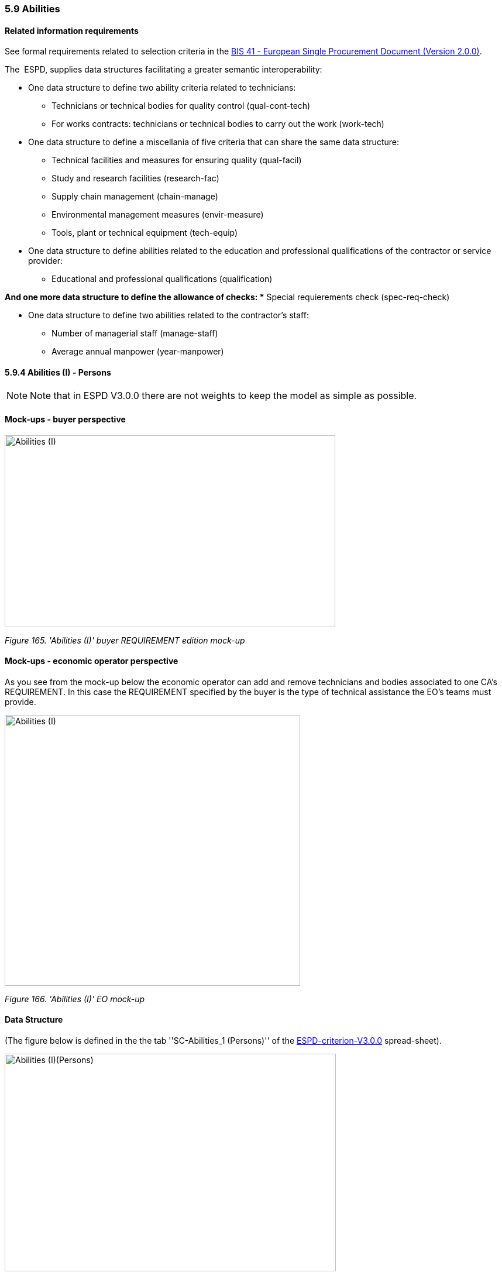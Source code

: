 === 5.9 Abilities

==== Related information requirements

See formal requirements related to selection criteria in the link:http://wiki.ds.unipi.gr/pages/viewpage.action?pageId=44367916[BIS 41 - European Single Procurement Document (Version 2.0.0)].

The  ESPD, supplies data structures facilitating a greater semantic interoperability:


* One data structure to define two ability criteria related to technicians:

** Technicians or technical bodies for quality control (qual-cont-tech)
** For works contracts: technicians or technical bodies to carry out the work (work-tech)

* One data structure to define a miscellania of five criteria that can share the same data structure:

** Technical facilities and measures for ensuring quality (qual-facil)
** Study and research facilities (research-fac)
** Supply chain management (chain-manage)
** Environmental management measures (envir-measure)
** Tools, plant or technical equipment (tech-equip)


* One data structure to define abilities related to the education and professional qualifications of the contractor or service provider:

** Educational and professional qualifications (qualification)

*And one more data structure to define the allowance of checks:
** Special requierements check (spec-req-check)

* One data structure to define two abilities related to the contractor’s staff:

** Number of managerial staff (manage-staff)
** Average annual manpower (year-manpower)

==== 5.9.4 Abilities (I) - Persons

[NOTE]
====
Note that in ESPD V3.0.0 there are not weights to keep the model as simple as possible.
====

==== Mock-ups - buyer perspective

image:Abilities_I_CA_req_mock-up.jpg['Abilities (I)' buyer REQUIREMENT mock-up,width=565,height=328]

_Figure 165. 'Abilities (I)' buyer REQUIREMENT edition mock-up_

==== Mock-ups - economic operator perspective

As you see from the mock-up below the economic operator can add and remove technicians and bodies associated to one CA’s REQUIREMENT. In this case the REQUIREMENT specified by the buyer is the type of technical assistance the EO’s teams must provide.

image:Abilities_I_EO_mock-up.jpg['Abilities (I)' EO mock-up,width=505,height=463]

_Figure 166. 'Abilities (I)' EO mock-up_

==== Data Structure

(The figure below is defined in the the tab ''SC-Abilities_1 (Persons)'' of the link:{url-blob}/dist/cl/xlsx/[ESPD-criterion-V3.0.0] spread-sheet).

image:Abilities_Persons_criterion_data structure.jpg['Abilities (I)(Persons)' criterion data structure,width=566,height=372]

_Figure 169. 'Abilities (I)(Persons)' criterion data structure_

==== XML Example

The XML example below shows the REQUIREMENT(s) and QUESTION(s).

[source,xml]
----
<!-- Criterion:Technicians or technical bodies for quality control -->
        <cac:TenderingCriterion>
                <cbc:ID schemeID="criterion" schemeAgencyID="EU-COM-GROW" schemeVersionID="3.0.0">3aaca389-4a7b-406b-a4b9-080845d127e7</cbc:ID>
                <cbc:CriterionTypeCode listID="criterion" listAgencyID="EU-COM-GROW" listVersionID="3.0.0">qual-cont-tech</cbc:CriterionTypeCode>
                <cbc:Name>Technicians or technical bodies for quality control</cbc:Name>
                <cbc:Description>It can call upon the following technicians or technical bodies, especially those responsible for quality control. For technicians or technical bodies not belonging directly to the economic operator's undertaking but on whose capacities the economic operator relies as set out under Part II, Section C, separate ESPD forms must be filled in.</cbc:Description>
                <cac:ProcurementProjectLotReference>
                        <cbc:ID schemeID="Criterion" schemeAgencyID="EU-COM-GROW" schemeVersionID="3.0.0">LOT-00000</cbc:ID>
                </cac:ProcurementProjectLotReference>
                <cac:ProcurementProjectLotReference>
                        <cbc:ID schemeID="Criterion" schemeAgencyID="EU-COM-GROW" schemeVersionID="3.0.0">LOT-00001</cbc:ID>
                </cac:ProcurementProjectLotReference>
                <cac:SubTenderingCriterion>
                        <cbc:ID schemeID="criterion" schemeAgencyID="EU-COM-GROW" schemeVersionID="3.0.0">e6b21867-95b5-4549-8180-f4673219b179</cbc:ID>
                        <cbc:Name>[Name of the National Criterion]</cbc:Name>
                        <cbc:Description>[Description of the National Criterion ]</cbc:Description>
                        <cac:TenderingCriterionPropertyGroup>
                                <cbc:ID schemeID="criterion" schemeAgencyID="EU-COM-GROW" schemeVersionID="3.0.0">8c39b505-8abe-44fa-a3e0-f2d78b9d8224</cbc:ID>
                                <cbc:PropertyGroupTypeCode listID="PropertyGroupType" listAgencyID="EU-COM-GROW" listVersionID="3.0.0">ON*</cbc:PropertyGroupTypeCode>
                                <cac:TenderingCriterionProperty>
                                        <cbc:ID schemeID="criterion" schemeAgencyID="EU-COM-GROW" schemeVersionID="3.0.0">5b38f9d4-d1b5-4f36-b63b-833de7099cc0</cbc:ID>
                                        <cbc:Description>[Additional information; e.g. no evidences online]</cbc:Description>
                                        <cbc:TypeCode listID="CriterionElementType" listAgencyID="EU-COM-GROW" listVersionID="3.0.0">CAPTION</cbc:TypeCode>
                                        <cbc:ValueDataTypeCode listID="ResponseDataType" listAgencyID="EU-COM-GROW" listVersionID="3.0.0">NONE</cbc:ValueDataTypeCode>
                                </cac:TenderingCriterionProperty>
                                <cac:TenderingCriterionProperty>
                                        <cbc:ID schemeID="criterion" schemeAgencyID="EU-COM-GROW" schemeVersionID="3.0.0">a87e1684-0612-48d6-9b38-a98e264a8d62</cbc:ID>
                                        <cbc:Description>Your Answer</cbc:Description>
                                        <cbc:TypeCode listID="CriterionElementType" listAgencyID="EU-COM-GROW" listVersionID="3.0.0">QUESTION</cbc:TypeCode>
                                        <cbc:ValueDataTypeCode listID="ResponseDataType" listAgencyID="EU-COM-GROW" listVersionID="3.0.0">INDICATOR</cbc:ValueDataTypeCode>
                                </cac:TenderingCriterionProperty>
                        </cac:TenderingCriterionPropertyGroup>
                </cac:SubTenderingCriterion>
                <cac:Legislation>
                        <cbc:ID schemeID="criterion" schemeAgencyID="EU-COM-GROW" schemeVersionID="3.0.0">e49b982a-549b-4830-abf8-df9986a924f9</cbc:ID>
                        <cbc:Title>[Legislation title]</cbc:Title>
                        <cbc:Description>[Legislation description]</cbc:Description>
                        <cbc:JurisdictionLevel>EU</cbc:JurisdictionLevel>
                        <cbc:Article>[Article, e.g. Article 2.I.a]</cbc:Article>
                        <cbc:URI>http://eur-lex.europa.eu/</cbc:URI>
                        <cac:Language>
                                <cbc:LocaleCode listID="language" listAgencyName="EU-COM-OP" listVersionID="20201216-0">ENG</cbc:LocaleCode>
                        </cac:Language>
                </cac:Legislation>
                <cac:TenderingCriterionPropertyGroup>
                        <cbc:ID schemeID="criterion" schemeAgencyID="EU-COM-GROW" schemeVersionID="3.0.0">1e73d705-9dc1-43f1-9b5c-2d0deac7bc5f</cbc:ID>
                        <cbc:PropertyGroupTypeCode listID="PropertyGroupType" listAgencyID="EU-COM-GROW" listVersionID="3.0.0">ON*</cbc:PropertyGroupTypeCode>
                        <cac:TenderingCriterionProperty>
                                <cbc:ID schemeID="criterion" schemeAgencyID="EU-COM-GROW" schemeVersionID="3.0.0">b2c35259-1991-43df-99e4-71f3517e66a8</cbc:ID>
                                <cbc:Description>[Additional information; e.g. no evidences online]</cbc:Description>
                                <cbc:TypeCode listID="CriterionElementType" listAgencyID="EU-COM-GROW" listVersionID="3.0.0">CAPTION</cbc:TypeCode>
                                <cbc:ValueDataTypeCode listID="ResponseDataType" listAgencyID="EU-COM-GROW" listVersionID="3.0.0">NONE</cbc:ValueDataTypeCode>
                        </cac:TenderingCriterionProperty>
                        <cac:SubsidiaryTenderingCriterionPropertyGroup>
                                <cbc:ID schemeID="criterion" schemeAgencyID="EU-COM-GROW" schemeVersionID="3.0.0">f156d97a-9700-4ad9-8d21-e3ac57102278</cbc:ID>
                                <cbc:PropertyGroupTypeCode listID="PropertyGroupType" listAgencyID="EU-COM-GROW" listVersionID="3.0.0">ON*</cbc:PropertyGroupTypeCode>
                                <cac:TenderingCriterionProperty>
                                        <cbc:ID schemeID="criterion" schemeAgencyID="EU-COM-GROW" schemeVersionID="3.0.0">0fe56fac-ad7e-4eb6-ba99-3eb3c19387c9</cbc:ID>
                                        <cbc:Description>Requirement</cbc:Description>
                                        <cbc:TypeCode listID="CriterionElementType" listAgencyID="EU-COM-GROW" listVersionID="3.0.0">REQUIREMENT</cbc:TypeCode>
                                        <cbc:ValueDataTypeCode listID="ResponseDataType" listAgencyID="EU-COM-GROW" listVersionID="3.0.0">DESCRIPTION</cbc:ValueDataTypeCode>
                                        <!-- No answer is expected here from the economic operator, as this is a REQUIREMENT issued by the buyer. Hence the element 'cbc:ValueDataTypeCode' contains the type of value of the requirement issued by the buyer -->
                                        <cbc:ExpectedDescription>Technical User Support Group</cbc:ExpectedDescription>
                                </cac:TenderingCriterionProperty>
                                <cac:SubsidiaryTenderingCriterionPropertyGroup>
                                        <cbc:ID schemeID="criterion" schemeAgencyID="EU-COM-GROW" schemeVersionID="3.0.0">0e50931d-4d39-4f1d-9fdc-b2cf16c0807a</cbc:ID>
                                        <cbc:PropertyGroupTypeCode listID="PropertyGroupType" listAgencyID="EU-COM-GROW" listVersionID="3.0.0">ON*</cbc:PropertyGroupTypeCode>
                                        <cac:TenderingCriterionProperty>
                                                <cbc:ID schemeID="criterion" schemeAgencyID="EU-COM-GROW" schemeVersionID="3.0.0">d0771d9b-8190-4eef-84dd-4e0fa4e333e4</cbc:ID>
                                                <cbc:Description>Does the EO fulfil the criteria by itself?</cbc:Description>
                                                <cbc:TypeCode listID="CriterionElementType" listAgencyID="EU-COM-GROW" listVersionID="3.0.0">QUESTION</cbc:TypeCode>
                                                <cbc:ValueDataTypeCode listID="ResponseDataType" listAgencyID="EU-COM-GROW" listVersionID="3.0.0">INDICATOR</cbc:ValueDataTypeCode>
                                        </cac:TenderingCriterionProperty>
                                        <cac:SubsidiaryTenderingCriterionPropertyGroup>
                                                <cbc:ID schemeID="criterion" schemeAgencyID="EU-COM-GROW" schemeVersionID="3.0.0">fe557ed0-2387-478f-a9be-d0f3457c088e</cbc:ID>
                                                <cbc:PropertyGroupTypeCode listID="PropertyGroupType" listAgencyID="EU-COM-GROW" listVersionID="3.0.0">ONFALSE</cbc:PropertyGroupTypeCode>
                                                <cac:TenderingCriterionProperty>
                                                  <cbc:ID schemeID="criterion" schemeAgencyID="EU-COM-GROW" schemeVersionID="3.0.0">422cb36d-bbad-4140-9b60-c5e949752c7a</cbc:ID>
                                                  <cbc:Description>In the case of no – Relied upon or not</cbc:Description>
                                                  <cbc:TypeCode listID="CriterionElementType" listAgencyID="EU-COM-GROW" listVersionID="3.0.0">QUESTION</cbc:TypeCode>
                                                  <cbc:ValueDataTypeCode listID="ResponseDataType" listAgencyID="EU-COM-GROW" listVersionID="3.0.0">INDICATOR</cbc:ValueDataTypeCode>
                                                </cac:TenderingCriterionProperty>                                        
                                        <cac:SubsidiaryTenderingCriterionPropertyGroup>
                                                <cbc:ID schemeID="criterion" schemeAgencyID="EU-COM-GROW" schemeVersionID="3.0.0">e296a1cc-83d3-48ac-b4e4-7e7d0ae0af25</cbc:ID>
                                                <cbc:PropertyGroupTypeCode listID="PropertyGroupType" listAgencyID="EU-COM-GROW" listVersionID="3.0.0">ONTRUE</cbc:PropertyGroupTypeCode>
                                                <cac:TenderingCriterionProperty>
                                                  <cbc:ID schemeID="criterion" schemeAgencyID="EU-COM-GROW" schemeVersionID="3.0.0">47d18d32-940c-43dd-8331-347991f3e370</cbc:ID>
                                                  <cbc:Description>Name of the entity</cbc:Description>
                                                  <cbc:TypeCode listID="CriterionElementType" listAgencyID="EU-COM-GROW" listVersionID="3.0.0">QUESTION</cbc:TypeCode>
                                                  <cbc:ValueDataTypeCode listID="ResponseDataType" listAgencyID="EU-COM-GROW" listVersionID="3.0.0">DESCRIPTION</cbc:ValueDataTypeCode>
                                                </cac:TenderingCriterionProperty>
                                                <cac:TenderingCriterionProperty>
                                                  <cbc:ID schemeID="criterion" schemeAgencyID="EU-COM-GROW" schemeVersionID="3.0.0">fb74c664-ad0f-448f-acde-3e856cf8e6ed</cbc:ID>
                                                  <cbc:Description>ID of the entity</cbc:Description>
                                                  <cbc:TypeCode listID="CriterionElementType" listAgencyID="EU-COM-GROW" listVersionID="3.0.0">QUESTION</cbc:TypeCode>
                                                  <cbc:ValueDataTypeCode listID="ResponseDataType" listAgencyID="EU-COM-GROW" listVersionID="3.0.0">ECONOMIC_OPERATOR_IDENTIFIER</cbc:ValueDataTypeCode>
                                                </cac:TenderingCriterionProperty>
                                        </cac:SubsidiaryTenderingCriterionPropertyGroup>
										</cac:SubsidiaryTenderingCriterionPropertyGroup>
                                </cac:SubsidiaryTenderingCriterionPropertyGroup>
                                <cac:SubsidiaryTenderingCriterionPropertyGroup>
                                        <cbc:ID schemeID="criterion" schemeAgencyID="EU-COM-GROW" schemeVersionID="3.0.0">609cc954-64be-4b4f-800a-f17589deb936</cbc:ID>
                                        <cbc:PropertyGroupTypeCode listID="PropertyGroupType" listAgencyID="EU-COM-GROW" listVersionID="3.0.0">ON*</cbc:PropertyGroupTypeCode>
                                        <cac:TenderingCriterionProperty>
                                                <cbc:ID schemeID="criterion" schemeAgencyID="EU-COM-GROW" schemeVersionID="3.0.0">1e673510-a513-4294-80cd-718286205ca6</cbc:ID>
                                                <cbc:Description/>
                                                <cbc:TypeCode listID="CriterionElementType" listAgencyID="EU-COM-GROW" listVersionID="3.0.0">CAPTION</cbc:TypeCode>
                                                <cbc:ValueDataTypeCode listID="ResponseDataType" listAgencyID="EU-COM-GROW" listVersionID="3.0.0">NONE</cbc:ValueDataTypeCode>
                                        </cac:TenderingCriterionProperty>
                                        <cac:SubsidiaryTenderingCriterionPropertyGroup>
                                                <cbc:ID schemeID="criterion" schemeAgencyID="EU-COM-GROW" schemeVersionID="3.0.0">52ffcf91-3598-438f-8c3d-faf97da02602</cbc:ID>
                                                <cbc:PropertyGroupTypeCode listID="PropertyGroupType" listAgencyID="EU-COM-GROW" listVersionID="3.0.0">ON*</cbc:PropertyGroupTypeCode>
                                                <cac:TenderingCriterionProperty>
                                                  <cbc:ID schemeID="criterion" schemeAgencyID="EU-COM-GROW" schemeVersionID="3.0.0">7b896077-8997-4c4c-92f8-dd1a02fafe8f</cbc:ID>
                                                  <cbc:Description>First name</cbc:Description>
                                                  <cbc:TypeCode listID="CriterionElementType" listAgencyID="EU-COM-GROW" listVersionID="3.0.0">QUESTION</cbc:TypeCode>
                                                  <cbc:ValueDataTypeCode listID="ResponseDataType" listAgencyID="EU-COM-GROW" listVersionID="3.0.0">DESCRIPTION</cbc:ValueDataTypeCode>
                                                </cac:TenderingCriterionProperty>
                                                <cac:TenderingCriterionProperty>
                                                  <cbc:ID schemeID="criterion" schemeAgencyID="EU-COM-GROW" schemeVersionID="3.0.0">25d62956-ec36-4d48-b7cb-3abfddb10033</cbc:ID>
                                                  <cbc:Description>Last name</cbc:Description>
                                                  <cbc:TypeCode listID="CriterionElementType" listAgencyID="EU-COM-GROW" listVersionID="3.0.0">QUESTION</cbc:TypeCode>
                                                  <cbc:ValueDataTypeCode listID="ResponseDataType" listAgencyID="EU-COM-GROW" listVersionID="3.0.0">DESCRIPTION</cbc:ValueDataTypeCode>
                                                </cac:TenderingCriterionProperty>
                                                <cac:TenderingCriterionProperty>
                                                  <cbc:ID schemeID="criterion" schemeAgencyID="EU-COM-GROW" schemeVersionID="3.0.0">5d48d39d-adc1-40ba-8eb7-8a2223d238c0</cbc:ID>
                                                  <cbc:Description>Profession</cbc:Description>
                                                  <cbc:TypeCode listID="CriterionElementType" listAgencyID="EU-COM-GROW" listVersionID="3.0.0">QUESTION</cbc:TypeCode>
                                                  <cbc:ValueDataTypeCode listID="ResponseDataType" listAgencyID="EU-COM-GROW" listVersionID="3.0.0">DESCRIPTION</cbc:ValueDataTypeCode>
                                                </cac:TenderingCriterionProperty>
                                                <cac:TenderingCriterionProperty>
                                                  <cbc:ID schemeID="criterion" schemeAgencyID="EU-COM-GROW" schemeVersionID="3.0.0">49d2f8d7-4108-4b97-9763-7d38ae86d2b0</cbc:ID>
                                                  <cbc:Description>Experience</cbc:Description>
                                                  <cbc:TypeCode listID="CriterionElementType" listAgencyID="EU-COM-GROW" listVersionID="3.0.0">QUESTION</cbc:TypeCode>
                                                  <cbc:ValueDataTypeCode listID="ResponseDataType" listAgencyID="EU-COM-GROW" listVersionID="3.0.0">DESCRIPTION</cbc:ValueDataTypeCode>
                                                </cac:TenderingCriterionProperty>
                                                <cac:TenderingCriterionProperty>
                                                  <cbc:ID schemeID="criterion" schemeAgencyID="EU-COM-GROW" schemeVersionID="3.0.0">d6aa0ae2-09d1-429a-b415-0b3beccfad57</cbc:ID>
                                                  <cbc:Description>Other information</cbc:Description>
                                                  <cbc:TypeCode listID="CriterionElementType" listAgencyID="EU-COM-GROW" listVersionID="3.0.0">QUESTION</cbc:TypeCode>
                                                  <cbc:ValueDataTypeCode listID="ResponseDataType" listAgencyID="EU-COM-GROW" listVersionID="3.0.0">DESCRIPTION</cbc:ValueDataTypeCode>
                                                </cac:TenderingCriterionProperty>
                                                <cac:TenderingCriterionProperty>
                                                  <cbc:ID schemeID="criterion" schemeAgencyID="EU-COM-GROW" schemeVersionID="3.0.0">6ba019e7-3d0a-4556-90a5-1e2975a9775b</cbc:ID>
                                                  <cbc:Description>How long with EO</cbc:Description>
                                                  <cbc:TypeCode listID="CriterionElementType" listAgencyID="EU-COM-GROW" listVersionID="3.0.0">QUESTION</cbc:TypeCode>
                                                  <cbc:ValueDataTypeCode listID="ResponseDataType" listAgencyID="EU-COM-GROW" listVersionID="3.0.0">QUANTITY_YEAR</cbc:ValueDataTypeCode>
                                                </cac:TenderingCriterionProperty>
                                                <cac:SubsidiaryTenderingCriterionPropertyGroup>
                                                  <cbc:ID schemeID="criterion" schemeAgencyID="EU-COM-GROW" schemeVersionID="3.0.0">9026e403-3eb6-4705-a9e9-e21a1efc867d</cbc:ID>
                                                  <cbc:PropertyGroupTypeCode listID="PropertyGroupType" listAgencyID="EU-COM-GROW" listVersionID="3.0.0">ON*</cbc:PropertyGroupTypeCode>
                                                  <cac:TenderingCriterionProperty>
                                                  <cbc:ID schemeID="criterion" schemeAgencyID="EU-COM-GROW" schemeVersionID="3.0.0">c5ed5aba-2cf0-498a-9c01-6a497520feca</cbc:ID>
                                                  <cbc:Description>Is this information available online?</cbc:Description>
                                                  <cbc:TypeCode listID="CriterionElementType" listAgencyID="EU-COM-GROW" listVersionID="3.0.0">QUESTION</cbc:TypeCode>
                                                  <cbc:ValueDataTypeCode listID="ResponseDataType" listAgencyID="EU-COM-GROW" listVersionID="3.0.0">INDICATOR</cbc:ValueDataTypeCode>
                                                  </cac:TenderingCriterionProperty>
                                                  <cac:SubsidiaryTenderingCriterionPropertyGroup>
                                                  <cbc:ID schemeID="criterion" schemeAgencyID="EU-COM-GROW" schemeVersionID="3.0.0">0a166f0a-0c5f-42b0-81e9-0fc9fa598a48</cbc:ID>
                                                  <cbc:PropertyGroupTypeCode listID="PropertyGroupType" listAgencyID="EU-COM-GROW" listVersionID="3.0.0">ONTRUE</cbc:PropertyGroupTypeCode>
                                                  <cac:TenderingCriterionProperty>
                                                  <cbc:ID schemeID="criterion" schemeAgencyID="EU-COM-GROW" schemeVersionID="3.0.0">bb8e1767-c951-43ea-b307-6665e59eb414</cbc:ID>
                                                  <cbc:Description>Evidence supplied</cbc:Description>
                                                  <cbc:TypeCode listID="CriterionElementType" listAgencyID="EU-COM-GROW" listVersionID="3.0.0">QUESTION</cbc:TypeCode>
                                                  <cbc:ValueDataTypeCode listID="ResponseDataType" listAgencyID="EU-COM-GROW" listVersionID="3.0.0">EVIDENCE_IDENTIFIER</cbc:ValueDataTypeCode>
                                                  </cac:TenderingCriterionProperty>
                                                  </cac:SubsidiaryTenderingCriterionPropertyGroup>
                                                </cac:SubsidiaryTenderingCriterionPropertyGroup>
                                        </cac:SubsidiaryTenderingCriterionPropertyGroup>
                                </cac:SubsidiaryTenderingCriterionPropertyGroup>
                                <cac:SubsidiaryTenderingCriterionPropertyGroup>
                                        <cbc:ID schemeID="criterion" schemeAgencyID="EU-COM-GROW" schemeVersionID="3.0.0">45a67f48-d146-4faf-8239-dd6977dffe29</cbc:ID>
                                        <cbc:PropertyGroupTypeCode listID="PropertyGroupType" listAgencyID="EU-COM-GROW" listVersionID="3.0.0">ON*</cbc:PropertyGroupTypeCode>
                                        <cac:TenderingCriterionProperty>
                                                <cbc:ID schemeID="criterion" schemeAgencyID="EU-COM-GROW" schemeVersionID="3.0.0">13c87b8b-9c5c-48c7-a6c9-02556c693400</cbc:ID>
                                                <cbc:Description/>
                                                <cbc:TypeCode listID="CriterionElementType" listAgencyID="EU-COM-GROW" listVersionID="3.0.0">CAPTION</cbc:TypeCode>
                                                <cbc:ValueDataTypeCode listID="ResponseDataType" listAgencyID="EU-COM-GROW" listVersionID="3.0.0">NONE</cbc:ValueDataTypeCode>
                                        </cac:TenderingCriterionProperty>
                                        <cac:SubsidiaryTenderingCriterionPropertyGroup>
                                                <cbc:ID schemeID="criterion" schemeAgencyID="EU-COM-GROW" schemeVersionID="3.0.0">52ffcf91-3598-438f-8c3d-faf97da02602</cbc:ID>
                                                <cbc:PropertyGroupTypeCode listID="PropertyGroupType" listAgencyID="EU-COM-GROW" listVersionID="3.0.0">ON*</cbc:PropertyGroupTypeCode>
                                                <cac:TenderingCriterionProperty>
                                                  <cbc:ID schemeID="criterion" schemeAgencyID="EU-COM-GROW" schemeVersionID="3.0.0">97002d8c-a92e-4a4e-a9ea-765e41de8923</cbc:ID>
                                                  <cbc:Description>Name</cbc:Description>
                                                  <cbc:TypeCode listID="CriterionElementType" listAgencyID="EU-COM-GROW" listVersionID="3.0.0">QUESTION</cbc:TypeCode>
                                                  <cbc:ValueDataTypeCode listID="ResponseDataType" listAgencyID="EU-COM-GROW" listVersionID="3.0.0">DESCRIPTION</cbc:ValueDataTypeCode>
                                                </cac:TenderingCriterionProperty>
                                                <cac:TenderingCriterionProperty>
                                                  <cbc:ID schemeID="criterion" schemeAgencyID="EU-COM-GROW" schemeVersionID="3.0.0">e0a6c75d-1188-459a-9584-4c558e9cf9aa</cbc:ID>
                                                  <cbc:Description>Experience area</cbc:Description>
                                                  <cbc:TypeCode listID="CriterionElementType" listAgencyID="EU-COM-GROW" listVersionID="3.0.0">QUESTION</cbc:TypeCode>
                                                  <cbc:ValueDataTypeCode listID="ResponseDataType" listAgencyID="EU-COM-GROW" listVersionID="3.0.0">DESCRIPTION</cbc:ValueDataTypeCode>
                                                </cac:TenderingCriterionProperty>
                                                <cac:TenderingCriterionProperty>
                                                  <cbc:ID schemeID="criterion" schemeAgencyID="EU-COM-GROW" schemeVersionID="3.0.0">985ebee5-f6d7-470d-a6ee-1c4d855d4494</cbc:ID>
                                                  <cbc:Description>Other information</cbc:Description>
                                                  <cbc:TypeCode listID="CriterionElementType" listAgencyID="EU-COM-GROW" listVersionID="3.0.0">QUESTION</cbc:TypeCode>
                                                  <cbc:ValueDataTypeCode listID="ResponseDataType" listAgencyID="EU-COM-GROW" listVersionID="3.0.0">DESCRIPTION</cbc:ValueDataTypeCode>
                                                </cac:TenderingCriterionProperty>
                                                <cac:SubsidiaryTenderingCriterionPropertyGroup>
                                                  <cbc:ID schemeID="criterion" schemeAgencyID="EU-COM-GROW" schemeVersionID="3.0.0">9026e403-3eb6-4705-a9e9-e21a1efc867d</cbc:ID>
                                                  <cbc:PropertyGroupTypeCode listID="PropertyGroupType" listAgencyID="EU-COM-GROW" listVersionID="3.0.0">ON*</cbc:PropertyGroupTypeCode>
                                                  <cac:TenderingCriterionProperty>
                                                  <cbc:ID schemeID="criterion" schemeAgencyID="EU-COM-GROW" schemeVersionID="3.0.0">225c7eff-319d-48af-b716-0cc56eac5f93</cbc:ID>
                                                  <cbc:Description>Is this information available online?</cbc:Description>
                                                  <cbc:TypeCode listID="CriterionElementType" listAgencyID="EU-COM-GROW" listVersionID="3.0.0">QUESTION</cbc:TypeCode>
                                                  <cbc:ValueDataTypeCode listID="ResponseDataType" listAgencyID="EU-COM-GROW" listVersionID="3.0.0">INDICATOR</cbc:ValueDataTypeCode>
                                                  </cac:TenderingCriterionProperty>
                                                  <cac:SubsidiaryTenderingCriterionPropertyGroup>
                                                  <cbc:ID schemeID="criterion" schemeAgencyID="EU-COM-GROW" schemeVersionID="3.0.0">0a166f0a-0c5f-42b0-81e9-0fc9fa598a48</cbc:ID>
                                                  <cbc:PropertyGroupTypeCode listID="PropertyGroupType" listAgencyID="EU-COM-GROW" listVersionID="3.0.0">ONTRUE</cbc:PropertyGroupTypeCode>
                                                  <cac:TenderingCriterionProperty>
                                                  <cbc:ID schemeID="criterion" schemeAgencyID="EU-COM-GROW" schemeVersionID="3.0.0">f67b87ad-e832-48d3-bc69-347ac0d8ff1b</cbc:ID>
                                                  <cbc:Description>Evidence Supplied</cbc:Description>
                                                  <cbc:TypeCode listID="CriterionElementType" listAgencyID="EU-COM-GROW" listVersionID="3.0.0">QUESTION</cbc:TypeCode>
                                                  <cbc:ValueDataTypeCode listID="ResponseDataType" listAgencyID="EU-COM-GROW" listVersionID="3.0.0">EVIDENCE_IDENTIFIER</cbc:ValueDataTypeCode>
                                                  </cac:TenderingCriterionProperty>
                                                  </cac:SubsidiaryTenderingCriterionPropertyGroup>
                                                </cac:SubsidiaryTenderingCriterionPropertyGroup>
                                        </cac:SubsidiaryTenderingCriterionPropertyGroup>
                                </cac:SubsidiaryTenderingCriterionPropertyGroup>
                        </cac:SubsidiaryTenderingCriterionPropertyGroup>
                </cac:TenderingCriterionPropertyGroup>
        </cac:TenderingCriterion>
----

==== 5.9.5 Abilities (II) - Facilities

==== Data Structure

(The figure below is defined in the the tab ''SC_Abilities_2 (Facilities,…​)'' of the link:{url-blob}/dist/cl/xlsx/[ESPD-criterion-V3.0.0] spread-sheet).

image:Abilities_Facilities_criterion data structure.jpg['Abilities (II) (Facilities, …​.)' criterion data structure,width=526,height=188]

_Figure 170. 'Abilities (II) (Facilities, …​.)' criterion data structure_

==== XML Example

_Criterion "Technical facilities and measures for ensuring quality" (ESPD-Request)_
[source,xml]
----
<!-- Header elements removed for brevity -->

<!--This criterion illustrates how to prepare a selection criterion about ''abilities'', more specifically the criterion ''Technical facilities and measures for ensuring quality''.-->

<!-- Criterion:Technical facilities and measures for ensuring quality -->
        <cac:TenderingCriterion>
                <cbc:ID schemeID="criterion" schemeAgencyID="EU-COM-GROW" schemeVersionID="3.0.0">4bf996d9-439c-40c6-9ab9-980a48cb55a1</cbc:ID>
                <cbc:CriterionTypeCode listID="criterion" listAgencyID="EU-COM-GROW" listVersionID="3.0.0">qual-facil</cbc:CriterionTypeCode>
                <cbc:Name>Technical facilities and measures for ensuring quality</cbc:Name>
                <cbc:Description>It uses the following technical facilities and measures for ensuring quality and its study and research facilities are as follows:</cbc:Description>
                <cac:ProcurementProjectLotReference>
                        <cbc:ID schemeID="Criterion" schemeAgencyID="EU-COM-GROW" schemeVersionID="3.0.0">LOT-00000</cbc:ID>
                </cac:ProcurementProjectLotReference>
                <cac:ProcurementProjectLotReference>
                        <cbc:ID schemeID="Criterion" schemeAgencyID="EU-COM-GROW" schemeVersionID="3.0.0">LOT-00001</cbc:ID>
                </cac:ProcurementProjectLotReference>
                <cac:SubTenderingCriterion>
                        <cbc:ID schemeID="criterion" schemeAgencyID="EU-COM-GROW" schemeVersionID="3.0.0">e6b21867-95b5-4549-8180-f4673219b179</cbc:ID>
                        <cbc:Name>[Name of the National Criterion]</cbc:Name>
                        <cbc:Description>[Description of the National Criterion ]</cbc:Description>
                        <cac:TenderingCriterionPropertyGroup>
                                <cbc:ID schemeID="criterion" schemeAgencyID="EU-COM-GROW" schemeVersionID="3.0.0">8c39b505-8abe-44fa-a3e0-f2d78b9d8224</cbc:ID>
                                <cbc:PropertyGroupTypeCode listID="PropertyGroupType" listAgencyID="EU-COM-GROW" listVersionID="3.0.0">ON*</cbc:PropertyGroupTypeCode>
                                <cac:TenderingCriterionProperty>
                                        <cbc:ID schemeID="criterion" schemeAgencyID="EU-COM-GROW" schemeVersionID="3.0.0">0710de58-4a89-4101-a178-912e44b075c5</cbc:ID>
                                        <cbc:Description>[Additional information; e.g. no evidences online]</cbc:Description>
                                        <cbc:TypeCode listID="CriterionElementType" listAgencyID="EU-COM-GROW" listVersionID="3.0.0">CAPTION</cbc:TypeCode>
                                        <cbc:ValueDataTypeCode listID="ResponseDataType" listAgencyID="EU-COM-GROW" listVersionID="3.0.0">NONE</cbc:ValueDataTypeCode>
                                </cac:TenderingCriterionProperty>
                                <cac:TenderingCriterionProperty>
                                        <cbc:ID schemeID="criterion" schemeAgencyID="EU-COM-GROW" schemeVersionID="3.0.0">72f660ff-8fc2-49e3-875e-d5b981d869de</cbc:ID>
                                        <cbc:Description>Your Answer</cbc:Description>
                                        <cbc:TypeCode listID="CriterionElementType" listAgencyID="EU-COM-GROW" listVersionID="3.0.0">QUESTION</cbc:TypeCode>
                                        <cbc:ValueDataTypeCode listID="ResponseDataType" listAgencyID="EU-COM-GROW" listVersionID="3.0.0">INDICATOR</cbc:ValueDataTypeCode>
                                </cac:TenderingCriterionProperty>
                        </cac:TenderingCriterionPropertyGroup>
                </cac:SubTenderingCriterion>
                <cac:Legislation>
                        <cbc:ID schemeID="criterion" schemeAgencyID="EU-COM-GROW" schemeVersionID="3.0.0">bbd08f12-e686-4695-bfef-85ebf731f424</cbc:ID>
                        <cbc:Title>[Legislation title]</cbc:Title>
                        <cbc:Description>[Legislation description]</cbc:Description>
                        <cbc:JurisdictionLevel>EU</cbc:JurisdictionLevel>
                        <cbc:Article>[Article, e.g. Article 2.I.a]</cbc:Article>
                        <cbc:URI>http://eur-lex.europa.eu/</cbc:URI>
                        <cac:Language>
                                <cbc:LocaleCode listID="language" listAgencyName="EU-COM-OP" listVersionID="20201216-0">ENG</cbc:LocaleCode>
                        </cac:Language>
                </cac:Legislation>
                <cac:TenderingCriterionPropertyGroup>
                        <cbc:ID schemeID="criterion" schemeAgencyID="EU-COM-GROW" schemeVersionID="3.0.0">1e73d705-9dc1-43f1-9b5c-2d0deac7bc5f</cbc:ID>
                        <cbc:PropertyGroupTypeCode listID="PropertyGroupType" listAgencyID="EU-COM-GROW" listVersionID="3.0.0">ON*</cbc:PropertyGroupTypeCode>
                        <cac:TenderingCriterionProperty>
                                <cbc:ID schemeID="criterion" schemeAgencyID="EU-COM-GROW" schemeVersionID="3.0.0">dde661c3-007f-4931-b830-541a3086f864</cbc:ID>
                                <cbc:Description>[Additional information; e.g. no evidences online]</cbc:Description>
                                <cbc:TypeCode listID="CriterionElementType" listAgencyID="EU-COM-GROW" listVersionID="3.0.0">CAPTION</cbc:TypeCode>
                                <cbc:ValueDataTypeCode listID="ResponseDataType" listAgencyID="EU-COM-GROW" listVersionID="3.0.0">NONE</cbc:ValueDataTypeCode>
                        </cac:TenderingCriterionProperty>
                        <cac:SubsidiaryTenderingCriterionPropertyGroup>
                                <cbc:ID schemeID="criterion" schemeAgencyID="EU-COM-GROW" schemeVersionID="3.0.0">f156d97a-9700-4ad9-8d21-e3ac57102278</cbc:ID>
                                <cbc:PropertyGroupTypeCode listID="PropertyGroupType" listAgencyID="EU-COM-GROW" listVersionID="3.0.0">ON*</cbc:PropertyGroupTypeCode>
                                <cac:TenderingCriterionProperty>
                                        <cbc:ID schemeID="criterion" schemeAgencyID="EU-COM-GROW" schemeVersionID="3.0.0">3015f927-7654-48a2-8e8c-686d4d4c8e4f</cbc:ID>
                                        <cbc:Description>Requirement</cbc:Description>
                                        <cbc:TypeCode listID="CriterionElementType" listAgencyID="EU-COM-GROW" listVersionID="3.0.0">REQUIREMENT</cbc:TypeCode>
                                        <cbc:ValueDataTypeCode listID="ResponseDataType" listAgencyID="EU-COM-GROW" listVersionID="3.0.0">DESCRIPTION</cbc:ValueDataTypeCode>
                                        <!-- No answer is expected here from the economic operator, as this is a REQUIREMENT issued by the buyer. Hence the element 'cbc:ValueDataTypeCode' contains the type of value of the requirement issued by the buyer -->
                                        <cbc:ExpectedDescription>[Requirement text]</cbc:ExpectedDescription>
                                </cac:TenderingCriterionProperty>
                                <cac:SubsidiaryTenderingCriterionPropertyGroup>
                                        <cbc:ID schemeID="criterion" schemeAgencyID="EU-COM-GROW" schemeVersionID="3.0.0">0e50931d-4d39-4f1d-9fdc-b2cf16c0807a</cbc:ID>
                                        <cbc:PropertyGroupTypeCode listID="PropertyGroupType" listAgencyID="EU-COM-GROW" listVersionID="3.0.0">ON*</cbc:PropertyGroupTypeCode>
                                        <cac:TenderingCriterionProperty>
                                                <cbc:ID schemeID="criterion" schemeAgencyID="EU-COM-GROW" schemeVersionID="3.0.0">d4611288-307a-452c-803f-4668ab69e045</cbc:ID>
                                                <cbc:Description>Does the EO fulfil the criteria by itself?</cbc:Description>
                                                <cbc:TypeCode listID="CriterionElementType" listAgencyID="EU-COM-GROW" listVersionID="3.0.0">QUESTION</cbc:TypeCode>
                                                <cbc:ValueDataTypeCode listID="ResponseDataType" listAgencyID="EU-COM-GROW" listVersionID="3.0.0">INDICATOR</cbc:ValueDataTypeCode>
                                        </cac:TenderingCriterionProperty>
                                        <cac:SubsidiaryTenderingCriterionPropertyGroup>
                                                <cbc:ID schemeID="criterion" schemeAgencyID="EU-COM-GROW" schemeVersionID="3.0.0">fe557ed0-2387-478f-a9be-d0f3457c088e</cbc:ID>
                                                <cbc:PropertyGroupTypeCode listID="PropertyGroupType" listAgencyID="EU-COM-GROW" listVersionID="3.0.0">ONFALSE</cbc:PropertyGroupTypeCode>
                                                <cac:TenderingCriterionProperty>
                                                  <cbc:ID schemeID="criterion" schemeAgencyID="EU-COM-GROW" schemeVersionID="3.0.0">c93e53e7-5557-470c-99e6-f2ee9cf5cb41</cbc:ID>
                                                  <cbc:Description>In the case of no – Relied upon or not</cbc:Description>
                                                  <cbc:TypeCode listID="CriterionElementType" listAgencyID="EU-COM-GROW" listVersionID="3.0.0">QUESTION</cbc:TypeCode>
                                                  <cbc:ValueDataTypeCode listID="ResponseDataType" listAgencyID="EU-COM-GROW" listVersionID="3.0.0">INDICATOR</cbc:ValueDataTypeCode>
                                                </cac:TenderingCriterionProperty>                                        
                                        <cac:SubsidiaryTenderingCriterionPropertyGroup>
                                                <cbc:ID schemeID="criterion" schemeAgencyID="EU-COM-GROW" schemeVersionID="3.0.0">e296a1cc-83d3-48ac-b4e4-7e7d0ae0af25</cbc:ID>
                                                <cbc:PropertyGroupTypeCode listID="PropertyGroupType" listAgencyID="EU-COM-GROW" listVersionID="3.0.0">ONTRUE</cbc:PropertyGroupTypeCode>
                                                <cac:TenderingCriterionProperty>
                                                  <cbc:ID schemeID="criterion" schemeAgencyID="EU-COM-GROW" schemeVersionID="3.0.0">3f406bba-d2d1-41f5-b37d-7cf1f2d0a734</cbc:ID>
                                                  <cbc:Description>Name of the entity</cbc:Description>
                                                  <cbc:TypeCode listID="CriterionElementType" listAgencyID="EU-COM-GROW" listVersionID="3.0.0">QUESTION</cbc:TypeCode>
                                                  <cbc:ValueDataTypeCode listID="ResponseDataType" listAgencyID="EU-COM-GROW" listVersionID="3.0.0">DESCRIPTION</cbc:ValueDataTypeCode>
                                                </cac:TenderingCriterionProperty>
                                                <cac:TenderingCriterionProperty>
                                                  <cbc:ID schemeID="criterion" schemeAgencyID="EU-COM-GROW" schemeVersionID="3.0.0">07a334f3-e4e5-47ba-b7a8-182cb0fec6e8</cbc:ID>
                                                  <cbc:Description>ID of the entity</cbc:Description>
                                                  <cbc:TypeCode listID="CriterionElementType" listAgencyID="EU-COM-GROW" listVersionID="3.0.0">QUESTION</cbc:TypeCode>
                                                  <cbc:ValueDataTypeCode listID="ResponseDataType" listAgencyID="EU-COM-GROW" listVersionID="3.0.0">ECONOMIC_OPERATOR_IDENTIFIER</cbc:ValueDataTypeCode>
                                                </cac:TenderingCriterionProperty>
                                        </cac:SubsidiaryTenderingCriterionPropertyGroup>
										</cac:SubsidiaryTenderingCriterionPropertyGroup>
                                </cac:SubsidiaryTenderingCriterionPropertyGroup>
                                <cac:SubsidiaryTenderingCriterionPropertyGroup>
                                        <cbc:ID schemeID="criterion" schemeAgencyID="EU-COM-GROW" schemeVersionID="3.0.0">488ca189-bcdb-4bf4-80c7-3ad507fd89fb</cbc:ID>
                                        <cbc:PropertyGroupTypeCode listID="PropertyGroupType" listAgencyID="EU-COM-GROW" listVersionID="3.0.0">ON*</cbc:PropertyGroupTypeCode>
                                        <cac:TenderingCriterionProperty>
                                                <cbc:ID schemeID="criterion" schemeAgencyID="EU-COM-GROW" schemeVersionID="3.0.0">cb4afaf5-4c8c-407d-811b-d5c1894efa94</cbc:ID>
                                                <cbc:Description>Please describe them</cbc:Description>
                                                <cbc:TypeCode listID="CriterionElementType" listAgencyID="EU-COM-GROW" listVersionID="3.0.0">QUESTION</cbc:TypeCode>
                                                <cbc:ValueDataTypeCode listID="ResponseDataType" listAgencyID="EU-COM-GROW" listVersionID="3.0.0">DESCRIPTION</cbc:ValueDataTypeCode>
                                        </cac:TenderingCriterionProperty>
                                </cac:SubsidiaryTenderingCriterionPropertyGroup>
                                <cac:SubsidiaryTenderingCriterionPropertyGroup>
                                        <cbc:ID schemeID="criterion" schemeAgencyID="EU-COM-GROW" schemeVersionID="3.0.0">7458d42a-e581-4640-9283-34ceb3ad4345</cbc:ID>
                                        <cbc:PropertyGroupTypeCode listID="PropertyGroupType" listAgencyID="EU-COM-GROW" listVersionID="3.0.0">ON*</cbc:PropertyGroupTypeCode>
                                        <cac:TenderingCriterionProperty>
                                                <cbc:ID schemeID="criterion" schemeAgencyID="EU-COM-GROW" schemeVersionID="3.0.0">cf928f06-c558-49e5-bee0-a9be3ac77edb</cbc:ID>
                                                <cbc:Description>Is this information available electronically?</cbc:Description>
                                                <cbc:TypeCode listID="CriterionElementType" listAgencyID="EU-COM-GROW" listVersionID="3.0.0">QUESTION</cbc:TypeCode>
                                                <cbc:ValueDataTypeCode listID="ResponseDataType" listAgencyID="EU-COM-GROW" listVersionID="3.0.0">INDICATOR</cbc:ValueDataTypeCode>
                                        </cac:TenderingCriterionProperty>
                                        <cac:SubsidiaryTenderingCriterionPropertyGroup>
                                                <cbc:ID schemeID="criterion" schemeAgencyID="EU-COM-GROW" schemeVersionID="3.0.0">41dd2e9b-1bfd-44c7-93ee-56bd74a4334b</cbc:ID>
                                                <cbc:PropertyGroupTypeCode listID="PropertyGroupType" listAgencyID="EU-COM-GROW" listVersionID="3.0.0">ONTRUE</cbc:PropertyGroupTypeCode>
                                                <cac:TenderingCriterionProperty>
                                                  <cbc:ID schemeID="criterion" schemeAgencyID="EU-COM-GROW" schemeVersionID="3.0.0">9698606c-b31e-444f-b9a5-e863343dd500</cbc:ID>
                                                  <cbc:Description>Evidence Supplied</cbc:Description>
                                                  <cbc:TypeCode listID="CriterionElementType" listAgencyID="EU-COM-GROW" listVersionID="3.0.0">QUESTION</cbc:TypeCode>
                                                  <cbc:ValueDataTypeCode listID="ResponseDataType" listAgencyID="EU-COM-GROW" listVersionID="3.0.0">EVIDENCE_IDENTIFIER</cbc:ValueDataTypeCode>
                                                </cac:TenderingCriterionProperty>
                                        </cac:SubsidiaryTenderingCriterionPropertyGroup>
                                </cac:SubsidiaryTenderingCriterionPropertyGroup>
                        </cac:SubsidiaryTenderingCriterionPropertyGroup>
                </cac:TenderingCriterionPropertyGroup>
        </cac:TenderingCriterion>

<!-- Rest of elements removed for brevity -->
----

==== 5.9.6 Abilities (III) - Education

==== Data Structure

(The figure below is defined in the the tab ''SC_Abilities_3 (Education)'' of the link:{url-blob}/dist/cl/xlsx/[ESPD-criterion-V3.0.0] spread-sheet).

image:abilitites-education-datastructure.png.jpg[Abilities (III) (Education)' criterion data structure,width=566,height=313]

_Figure 171. 'Abilities (III) (Education)' criterion data structure_

[NOTE]
====
_Use of the EC’s ESCO Taxonomy for Skills, Competences and Occupations (and Qualifications)_

Notice that in the Data Structure above there is the field ''If possible please indicate the ESCO identifier for this qualification'', and that the expected type of data is 'URL'.

ESCO is a multilingual classification that identifies and categorises skills, competences, qualifications and occupations relevant for the EU labour market and education. It is being developed (maintained) by the European Commission since 2010. The taxonomy can be downloaded from this link:https://ec.europa.eu/esco/portal[link].

The reason why the expected type of data is a URL is because in ESCO taxonomy each concept is identified with a URI (A Uniform Resource Identifier, and URI can be used as locators, i.e. URL are URIs).

ESCO is legally supported by the link:https://eur-lex.europa.eu/legal-content/EN/TXT/?uri=uriserv%3AOJ.L_.2016.107.01.0001.01.ENG[REGULATION (EU) 2016/589] of 13 April 2016 (the EURES Regulation) and two Implementing Decisions:

* link:https://eur-lex.europa.eu/legal-content/EN/TXT/PDF/?uri=CELEX:32018D1020&from=EN[Commission Implementing Decision No 2018/1020] establishes the list of skills, competences and occupations of the European classification (ESCO) to be used for the operation of the EURES common IT platform as provided for in Article 19 of Regulation (EU) 2016/589 and lays down the procedures to update and review this list.
* link:https://eur-lex.europa.eu/legal-content/EN/TXT/PDF/?uri=CELEX:32018D1021&from=EN[Commission Implementing Decision No 2018/1021] lays down the technical standards and formats necessary for the operation of the automated matching through the common IT platform using the European classification (ESCO) and the interoperability between national systems and the European classification.

====

==== XML Example

_Criterion "Educational and professional qualifications" ESPD-Request)_

[source,xml]
----
<!-- This criterion illustrates how to prepare a selection criterion about ''abilities'', more specifically the criterion ''Educational and professional qualifications'' -->

<!-- The rest of criteria above and below this criterion have been removed for brevity. -->

<!-- Criterion:Educational and professional qualifications -->
        <cac:TenderingCriterion>
                <cbc:ID schemeID="criterion" schemeAgencyID="EU-COM-GROW" schemeVersionID="3.0.0">07301031-2270-41af-8e7e-66fe0c777107</cbc:ID>
                <cbc:CriterionTypeCode listID="criterion" listAgencyID="EU-COM-GROW" listVersionID="3.0.0">qualification</cbc:CriterionTypeCode>
                <cbc:Name>Educational and professional qualifications</cbc:Name>
                <cbc:Description>The following educational and professional qualifications are held by the service provider or the contractor itself, and/or (depending on the requirements set out in the relevant notice or the in the ESPD, the relevant notice or by its managerial staff.</cbc:Description>
                <cac:ProcurementProjectLotReference>
                        <cbc:ID schemeID="Criterion" schemeAgencyID="EU-COM-GROW" schemeVersionID="3.0.0">LOT-00000</cbc:ID>
                </cac:ProcurementProjectLotReference>
                <cac:ProcurementProjectLotReference>
                        <cbc:ID schemeID="Criterion" schemeAgencyID="EU-COM-GROW" schemeVersionID="3.0.0">LOT-00001</cbc:ID>
                </cac:ProcurementProjectLotReference>
                <cac:SubTenderingCriterion>
                        <cbc:ID schemeID="criterion" schemeAgencyID="EU-COM-GROW" schemeVersionID="3.0.0">e6b21867-95b5-4549-8180-f4673219b179</cbc:ID>
                        <cbc:Name>[Name of the National Criterion]</cbc:Name>
                        <cbc:Description>[Description of the National Criterion ]</cbc:Description>
                        <cac:TenderingCriterionPropertyGroup>
                                <cbc:ID schemeID="criterion" schemeAgencyID="EU-COM-GROW" schemeVersionID="3.0.0">8c39b505-8abe-44fa-a3e0-f2d78b9d8224</cbc:ID>
                                <cbc:PropertyGroupTypeCode listID="PropertyGroupType" listAgencyID="EU-COM-GROW" listVersionID="3.0.0">ON*</cbc:PropertyGroupTypeCode>
                                <cac:TenderingCriterionProperty>
                                        <cbc:ID schemeID="criterion" schemeAgencyID="EU-COM-GROW" schemeVersionID="3.0.0">de86ae93-3693-4271-bb7f-903b68785dba</cbc:ID>
                                        <cbc:Description>[Additional information; e.g. no evidences online]</cbc:Description>
                                        <cbc:TypeCode listID="CriterionElementType" listAgencyID="EU-COM-GROW" listVersionID="3.0.0">CAPTION</cbc:TypeCode>
                                        <cbc:ValueDataTypeCode listID="ResponseDataType" listAgencyID="EU-COM-GROW" listVersionID="3.0.0">NONE</cbc:ValueDataTypeCode>
                                </cac:TenderingCriterionProperty>
                                <cac:TenderingCriterionProperty>
                                        <cbc:ID schemeID="criterion" schemeAgencyID="EU-COM-GROW" schemeVersionID="3.0.0">d627cbd0-857d-4e71-bfe2-37aa3a192690</cbc:ID>
                                        <cbc:Description>Your Answer</cbc:Description>
                                        <cbc:TypeCode listID="CriterionElementType" listAgencyID="EU-COM-GROW" listVersionID="3.0.0">QUESTION</cbc:TypeCode>
                                        <cbc:ValueDataTypeCode listID="ResponseDataType" listAgencyID="EU-COM-GROW" listVersionID="3.0.0">INDICATOR</cbc:ValueDataTypeCode>
                                </cac:TenderingCriterionProperty>
                        </cac:TenderingCriterionPropertyGroup>
                </cac:SubTenderingCriterion>
                <cac:Legislation>
                        <cbc:ID schemeID="criterion" schemeAgencyID="EU-COM-GROW" schemeVersionID="3.0.0">f7205b02-54b1-4df8-86ae-33c1797a7025</cbc:ID>
                        <cbc:Title>[Legislation title]</cbc:Title>
                        <cbc:Description>[Legislation description]</cbc:Description>
                        <cbc:JurisdictionLevel>EU</cbc:JurisdictionLevel>
                        <cbc:Article>[Article, e.g. Article 2.I.a]</cbc:Article>
                        <cbc:URI>http://eur-lex.europa.eu/</cbc:URI>
                        <cac:Language>
                                <cbc:LocaleCode listID="language" listAgencyName="EU-COM-OP" listVersionID="20201216-0">ENG</cbc:LocaleCode>
                        </cac:Language>
                </cac:Legislation>
                <cac:TenderingCriterionPropertyGroup>
                        <cbc:ID schemeID="criterion" schemeAgencyID="EU-COM-GROW" schemeVersionID="3.0.0">d2cadc29-07e0-46b2-a74a-a0dc4bd2e5c2</cbc:ID>
                        <cbc:PropertyGroupTypeCode listID="PropertyGroupType" listAgencyID="EU-COM-GROW" listVersionID="3.0.0">ON*</cbc:PropertyGroupTypeCode>
                        <cac:TenderingCriterionProperty>
                                <cbc:ID schemeID="criterion" schemeAgencyID="EU-COM-GROW" schemeVersionID="3.0.0">bce9cda1-9041-4d7d-91ca-3ebe907583bd</cbc:ID>
                                <cbc:Description>[Additional information; e.g. no evidences online]</cbc:Description>
                                <cbc:TypeCode listID="CriterionElementType" listAgencyID="EU-COM-GROW" listVersionID="3.0.0">CAPTION</cbc:TypeCode>
                                <cbc:ValueDataTypeCode listID="ResponseDataType" listAgencyID="EU-COM-GROW" listVersionID="3.0.0">NONE</cbc:ValueDataTypeCode>
                        </cac:TenderingCriterionProperty>
                        <cac:SubsidiaryTenderingCriterionPropertyGroup>
                                <cbc:ID schemeID="criterion" schemeAgencyID="EU-COM-GROW" schemeVersionID="3.0.0">1be6421a-0360-449e-ae7c-ce7fad73c2c2</cbc:ID>
                                <cbc:PropertyGroupTypeCode listID="PropertyGroupType" listAgencyID="EU-COM-GROW" listVersionID="3.0.0">ON*</cbc:PropertyGroupTypeCode>
                                <cac:TenderingCriterionProperty>
                                        <cbc:ID schemeID="criterion" schemeAgencyID="EU-COM-GROW" schemeVersionID="3.0.0">81272bf3-615d-4327-be36-39777540f67a</cbc:ID>
                                        <cbc:Description>Requirement</cbc:Description>
                                        <cbc:TypeCode listID="CriterionElementType" listAgencyID="EU-COM-GROW" listVersionID="3.0.0">REQUIREMENT</cbc:TypeCode>
                                        <cbc:ValueDataTypeCode listID="ResponseDataType" listAgencyID="EU-COM-GROW" listVersionID="3.0.0">DESCRIPTION</cbc:ValueDataTypeCode>
                                        <!-- No answer is expected here from the economic operator, as this is a REQUIREMENT issued by the buyer. Hence the element 'cbc:ValueDataTypeCode' contains the type of value of the requirement issued by the buyer -->
                                        <cbc:ExpectedDescription/>
                                </cac:TenderingCriterionProperty>
                                <cac:SubsidiaryTenderingCriterionPropertyGroup>
                                        <cbc:ID schemeID="criterion" schemeAgencyID="EU-COM-GROW" schemeVersionID="3.0.0">0e50931d-4d39-4f1d-9fdc-b2cf16c0807a</cbc:ID>
                                        <cbc:PropertyGroupTypeCode listID="PropertyGroupType" listAgencyID="EU-COM-GROW" listVersionID="3.0.0">ON*</cbc:PropertyGroupTypeCode>
                                        <cac:TenderingCriterionProperty>
                                                <cbc:ID schemeID="criterion" schemeAgencyID="EU-COM-GROW" schemeVersionID="3.0.0">b899ae90-d94b-41c0-a1ea-e4754dd769e3</cbc:ID>
                                                <cbc:Description>Does the EO fulfil the criteria by itself?</cbc:Description>
                                                <cbc:TypeCode listID="CriterionElementType" listAgencyID="EU-COM-GROW" listVersionID="3.0.0">QUESTION</cbc:TypeCode>
                                                <cbc:ValueDataTypeCode listID="ResponseDataType" listAgencyID="EU-COM-GROW" listVersionID="3.0.0">INDICATOR</cbc:ValueDataTypeCode>
                                        </cac:TenderingCriterionProperty>
                                        <cac:SubsidiaryTenderingCriterionPropertyGroup>
                                                <cbc:ID schemeID="criterion" schemeAgencyID="EU-COM-GROW" schemeVersionID="3.0.0">fe557ed0-2387-478f-a9be-d0f3457c088e</cbc:ID>
                                                <cbc:PropertyGroupTypeCode listID="PropertyGroupType" listAgencyID="EU-COM-GROW" listVersionID="3.0.0">ONFALSE</cbc:PropertyGroupTypeCode>
                                                <cac:TenderingCriterionProperty>
                                                  <cbc:ID schemeID="criterion" schemeAgencyID="EU-COM-GROW" schemeVersionID="3.0.0">b7f2eeab-5185-4da6-a332-3879aa291d5c</cbc:ID>
                                                  <cbc:Description>In the case of no – Relied upon or not</cbc:Description>
                                                  <cbc:TypeCode listID="CriterionElementType" listAgencyID="EU-COM-GROW" listVersionID="3.0.0">QUESTION</cbc:TypeCode>
                                                  <cbc:ValueDataTypeCode listID="ResponseDataType" listAgencyID="EU-COM-GROW" listVersionID="3.0.0">INDICATOR</cbc:ValueDataTypeCode>
                                                </cac:TenderingCriterionProperty>                                        
                                        <cac:SubsidiaryTenderingCriterionPropertyGroup>
                                                <cbc:ID schemeID="criterion" schemeAgencyID="EU-COM-GROW" schemeVersionID="3.0.0">e296a1cc-83d3-48ac-b4e4-7e7d0ae0af25</cbc:ID>
                                                <cbc:PropertyGroupTypeCode listID="PropertyGroupType" listAgencyID="EU-COM-GROW" listVersionID="3.0.0">ONTRUE</cbc:PropertyGroupTypeCode>
                                                <cac:TenderingCriterionProperty>
                                                  <cbc:ID schemeID="criterion" schemeAgencyID="EU-COM-GROW" schemeVersionID="3.0.0">bca69988-1b3a-4359-84e0-f5f5046ff591</cbc:ID>
                                                  <cbc:Description>Name of the entity</cbc:Description>
                                                  <cbc:TypeCode listID="CriterionElementType" listAgencyID="EU-COM-GROW" listVersionID="3.0.0">QUESTION</cbc:TypeCode>
                                                  <cbc:ValueDataTypeCode listID="ResponseDataType" listAgencyID="EU-COM-GROW" listVersionID="3.0.0">DESCRIPTION</cbc:ValueDataTypeCode>
                                                </cac:TenderingCriterionProperty>
                                                <cac:TenderingCriterionProperty>
                                                  <cbc:ID schemeID="criterion" schemeAgencyID="EU-COM-GROW" schemeVersionID="3.0.0">33949ea8-4a29-484f-8c1a-d35ef7a8b77c</cbc:ID>
                                                  <cbc:Description>ID of the entity</cbc:Description>
                                                  <cbc:TypeCode listID="CriterionElementType" listAgencyID="EU-COM-GROW" listVersionID="3.0.0">QUESTION</cbc:TypeCode>
                                                  <cbc:ValueDataTypeCode listID="ResponseDataType" listAgencyID="EU-COM-GROW" listVersionID="3.0.0">ECONOMIC_OPERATOR_IDENTIFIER</cbc:ValueDataTypeCode>
                                                </cac:TenderingCriterionProperty>
                                        </cac:SubsidiaryTenderingCriterionPropertyGroup>
										</cac:SubsidiaryTenderingCriterionPropertyGroup>
                                </cac:SubsidiaryTenderingCriterionPropertyGroup>
                                <cac:SubsidiaryTenderingCriterionPropertyGroup>
                                        <cbc:ID schemeID="criterion" schemeAgencyID="EU-COM-GROW" schemeVersionID="3.0.0">5df40500-a9b7-4c15-8325-a9762224a3c9</cbc:ID>
                                        <cbc:PropertyGroupTypeCode listID="PropertyGroupType" listAgencyID="EU-COM-GROW" listVersionID="3.0.0">ON*</cbc:PropertyGroupTypeCode>
                                        <cac:TenderingCriterionProperty>
                                                <cbc:ID schemeID="criterion" schemeAgencyID="EU-COM-GROW" schemeVersionID="3.0.0">87466874-a4f7-4593-a910-5d45bfdcc92c</cbc:ID>
                                                <cbc:Description/>
                                                <cbc:TypeCode listID="CriterionElementType" listAgencyID="EU-COM-GROW" listVersionID="3.0.0">CAPTION</cbc:TypeCode>
                                                <cbc:ValueDataTypeCode listID="ResponseDataType" listAgencyID="EU-COM-GROW" listVersionID="3.0.0">NONE</cbc:ValueDataTypeCode>
                                        </cac:TenderingCriterionProperty>
                                        <cac:SubsidiaryTenderingCriterionPropertyGroup>
                                                <cbc:ID schemeID="criterion" schemeAgencyID="EU-COM-GROW" schemeVersionID="3.0.0">5476ec64-de1e-45d2-aaf1-a40a463ab7a9</cbc:ID>
                                                <cbc:PropertyGroupTypeCode listID="PropertyGroupType" listAgencyID="EU-COM-GROW" listVersionID="3.0.0">ON*</cbc:PropertyGroupTypeCode>
                                                <cac:TenderingCriterionProperty>
                                                  <cbc:ID schemeID="criterion" schemeAgencyID="EU-COM-GROW" schemeVersionID="3.0.0">a1fcac6e-cfcf-4562-86a8-7947221a0690</cbc:ID>
                                                  <cbc:Description>First name</cbc:Description>
                                                  <cbc:TypeCode listID="CriterionElementType" listAgencyID="EU-COM-GROW" listVersionID="3.0.0">QUESTION</cbc:TypeCode>
                                                  <cbc:ValueDataTypeCode listID="ResponseDataType" listAgencyID="EU-COM-GROW" listVersionID="3.0.0">DESCRIPTION</cbc:ValueDataTypeCode>
                                                </cac:TenderingCriterionProperty>
                                                <cac:TenderingCriterionProperty>
                                                  <cbc:ID schemeID="criterion" schemeAgencyID="EU-COM-GROW" schemeVersionID="3.0.0">ee554b00-8adf-4d44-8b8a-867374b48e3a</cbc:ID>
                                                  <cbc:Description>Last name</cbc:Description>
                                                  <cbc:TypeCode listID="CriterionElementType" listAgencyID="EU-COM-GROW" listVersionID="3.0.0">QUESTION</cbc:TypeCode>
                                                  <cbc:ValueDataTypeCode listID="ResponseDataType" listAgencyID="EU-COM-GROW" listVersionID="3.0.0">DESCRIPTION</cbc:ValueDataTypeCode>
                                                </cac:TenderingCriterionProperty>
                                                <cac:TenderingCriterionProperty>
                                                  <cbc:ID schemeID="criterion" schemeAgencyID="EU-COM-GROW" schemeVersionID="3.0.0">a80fc83a-97e9-4044-82f1-1612a64481f4</cbc:ID>
                                                  <cbc:Description>Please describe the educational or professional qualification</cbc:Description>
                                                  <cbc:TypeCode listID="CriterionElementType" listAgencyID="EU-COM-GROW" listVersionID="3.0.0">QUESTION</cbc:TypeCode>
                                                  <cbc:ValueDataTypeCode listID="ResponseDataType" listAgencyID="EU-COM-GROW" listVersionID="3.0.0">DESCRIPTION</cbc:ValueDataTypeCode>
                                                </cac:TenderingCriterionProperty>
                                                <cac:TenderingCriterionProperty>
                                                  <cbc:ID schemeID="criterion" schemeAgencyID="EU-COM-GROW" schemeVersionID="3.0.0">12bb0e91-ea89-4938-8a45-c6a758c06abf</cbc:ID>
                                                  <cbc:Description>If possible please indicate the ESCO identifier for this qualification</cbc:Description>
                                                  <cbc:TypeCode listID="CriterionElementType" listAgencyID="EU-COM-GROW" listVersionID="3.0.0">QUESTION</cbc:TypeCode>
                                                  <cbc:ValueDataTypeCode listID="ResponseDataType" listAgencyID="EU-COM-GROW" listVersionID="3.0.0">URL</cbc:ValueDataTypeCode>
                                                </cac:TenderingCriterionProperty>
                                                <cac:TenderingCriterionProperty>
                                                  <cbc:ID schemeID="criterion" schemeAgencyID="EU-COM-GROW" schemeVersionID="3.0.0">c9ff2a1d-493c-4e21-a361-b9e659459ed9</cbc:ID>
                                                  <cbc:Description>If possible please describe the ESCO qualification</cbc:Description>
                                                  <cbc:TypeCode listID="CriterionElementType" listAgencyID="EU-COM-GROW" listVersionID="3.0.0">QUESTION</cbc:TypeCode>
                                                  <cbc:ValueDataTypeCode listID="ResponseDataType" listAgencyID="EU-COM-GROW" listVersionID="3.0.0">DESCRIPTION</cbc:ValueDataTypeCode>
                                                </cac:TenderingCriterionProperty>
                                                <cac:TenderingCriterionProperty>
                                                  <cbc:ID schemeID="criterion" schemeAgencyID="EU-COM-GROW" schemeVersionID="3.0.0">34169879-f479-4b8f-b449-d7696631805b</cbc:ID>
                                                  <cbc:Description>Qualification name</cbc:Description>
                                                  <cbc:TypeCode listID="CriterionElementType" listAgencyID="EU-COM-GROW" listVersionID="3.0.0">QUESTION</cbc:TypeCode>
                                                  <cbc:ValueDataTypeCode listID="ResponseDataType" listAgencyID="EU-COM-GROW" listVersionID="3.0.0">DESCRIPTION</cbc:ValueDataTypeCode>
                                                </cac:TenderingCriterionProperty>
                                                <cac:TenderingCriterionProperty>
                                                  <cbc:ID schemeID="criterion" schemeAgencyID="EU-COM-GROW" schemeVersionID="3.0.0">766a57ce-3e96-4fda-a03a-135b97310326</cbc:ID>
                                                  <cbc:Description>Qualification number</cbc:Description>
                                                  <cbc:TypeCode listID="CriterionElementType" listAgencyID="EU-COM-GROW" listVersionID="3.0.0">QUESTION</cbc:TypeCode>
                                                  <cbc:ValueDataTypeCode listID="ResponseDataType" listAgencyID="EU-COM-GROW" listVersionID="3.0.0">QUAL_IDENTIFIER</cbc:ValueDataTypeCode>
                                                </cac:TenderingCriterionProperty>
                                                <cac:TenderingCriterionProperty>
                                                  <cbc:ID schemeID="criterion" schemeAgencyID="EU-COM-GROW" schemeVersionID="3.0.0">3227540b-9d5f-4625-92cc-2d0979f0c020</cbc:ID>
                                                  <cbc:Description>Qualification issuing date</cbc:Description>
                                                  <cbc:TypeCode listID="CriterionElementType" listAgencyID="EU-COM-GROW" listVersionID="3.0.0">QUESTION</cbc:TypeCode>
                                                  <cbc:ValueDataTypeCode listID="ResponseDataType" listAgencyID="EU-COM-GROW" listVersionID="3.0.0">DATE</cbc:ValueDataTypeCode>
                                                </cac:TenderingCriterionProperty>
                                                <cac:TenderingCriterionProperty>
                                                  <cbc:ID schemeID="criterion" schemeAgencyID="EU-COM-GROW" schemeVersionID="3.0.0">65f0d094-f627-4bc0-8ee5-35c8781e9ab8</cbc:ID>
                                                  <cbc:Description>Qualification issuing body</cbc:Description>
                                                  <cbc:TypeCode listID="CriterionElementType" listAgencyID="EU-COM-GROW" listVersionID="3.0.0">QUESTION</cbc:TypeCode>
                                                  <cbc:ValueDataTypeCode listID="ResponseDataType" listAgencyID="EU-COM-GROW" listVersionID="3.0.0">DESCRIPTION</cbc:ValueDataTypeCode>
                                                </cac:TenderingCriterionProperty>
                                                <cac:SubsidiaryTenderingCriterionPropertyGroup>
                                                  <cbc:ID schemeID="criterion" schemeAgencyID="EU-COM-GROW" schemeVersionID="3.0.0">9026e403-3eb6-4705-a9e9-e21a1efc867d</cbc:ID>
                                                  <cbc:PropertyGroupTypeCode listID="PropertyGroupType" listAgencyID="EU-COM-GROW" listVersionID="3.0.0">ON*</cbc:PropertyGroupTypeCode>
                                                  <cac:TenderingCriterionProperty>
                                                  <cbc:ID schemeID="criterion" schemeAgencyID="EU-COM-GROW" schemeVersionID="3.0.0">758c9614-b909-4e7e-b41a-75d8a7341982</cbc:ID>
                                                  <cbc:Description>Is this information available online?</cbc:Description>
                                                  <cbc:TypeCode listID="CriterionElementType" listAgencyID="EU-COM-GROW" listVersionID="3.0.0">QUESTION</cbc:TypeCode>
                                                  <cbc:ValueDataTypeCode listID="ResponseDataType" listAgencyID="EU-COM-GROW" listVersionID="3.0.0">INDICATOR</cbc:ValueDataTypeCode>
                                                  </cac:TenderingCriterionProperty>
                                                  <cac:SubsidiaryTenderingCriterionPropertyGroup>
                                                  <cbc:ID schemeID="criterion" schemeAgencyID="EU-COM-GROW" schemeVersionID="3.0.0">0a166f0a-0c5f-42b0-81e9-0fc9fa598a48</cbc:ID>
                                                  <cbc:PropertyGroupTypeCode listID="PropertyGroupType" listAgencyID="EU-COM-GROW" listVersionID="3.0.0">ONTRUE</cbc:PropertyGroupTypeCode>
                                                  <cac:TenderingCriterionProperty>
                                                  <cbc:ID schemeID="criterion" schemeAgencyID="EU-COM-GROW" schemeVersionID="3.0.0">4fed6953-5ee8-4ac7-b963-9475cbf48738</cbc:ID>
                                                  <cbc:Description>Evidence Supplied</cbc:Description>
                                                  <cbc:TypeCode listID="CriterionElementType" listAgencyID="EU-COM-GROW" listVersionID="3.0.0">QUESTION</cbc:TypeCode>
                                                  <cbc:ValueDataTypeCode listID="ResponseDataType" listAgencyID="EU-COM-GROW" listVersionID="3.0.0">EVIDENCE_IDENTIFIER</cbc:ValueDataTypeCode>
                                                  </cac:TenderingCriterionProperty>
                                                  </cac:SubsidiaryTenderingCriterionPropertyGroup>
                                                </cac:SubsidiaryTenderingCriterionPropertyGroup>
                                        </cac:SubsidiaryTenderingCriterionPropertyGroup>
                                </cac:SubsidiaryTenderingCriterionPropertyGroup>
                        </cac:SubsidiaryTenderingCriterionPropertyGroup>
                </cac:TenderingCriterionPropertyGroup>
        </cac:TenderingCriterion>
----

==== 5.9.7 Abilities (IV) - Checks

==== Mock-ups - buyer perspective

The buyer has selected the 'allowance of checks' (in link:{url-blob}/dist/cl/xlsx/[ESPD-criterion-V3.0.0] will be shown as “Special requierements check”, spec-req-check) option in a ESPD Request builder software application GUI. This software application will create a criterion of this in the ESPD Request XML instance with zero, one or more REQUIREMENT(s) by the EO.

The buyer (CA) can specify none, one or several REQUIREMENT(s). In this case a REQUIREMENT is a descriptive text provided by the buyer where the criterion is better explained or where certain conditions relating to the criterion. In this example the buyer is specifying which type of premises it wants to check and for which reasons.

image:Special_requierements_check_CA_mock-up.jpg['Checks' buyer REQUIREMENT mock-up,width=524,height=213]

_Figure 172.  Special requierements check buyer REQUIREMENT edition mock-up_

==== Mock-ups - economic operator perspective

The EO should see as many boxes (groups) of REQUIREMENT + QUESTION as REQUIREMENT(s) specified by the CA. In this case the economic operator (EO) sees one REQUIREMENT associated to one QUESTION. The expected answer is *Yes* or *No*.

image:Special_requierements_check' EO_mock-up.jpg[Special requierements check' EO mock-up,width=636,height=122]

_Figure 173. 'Special requierements check' EO mock-up_

==== Data Structure

The data structure below shows how this criterion is organised. Notice the following:

[arabic]
. The Member State can associate one or more national criteria to this EU criterion (element sub-criterion, cardinality 0..n).
. The criterion can be associated to one or more pieces of legislation (this spread-sheet does not focus on the edition of the legislation element; the transformation style-sheet will generate dummy values for this element).
. At least one REQUIREMENT group will always be created. If the buyer specified more than one REQUIREMENT(s), more groups of REQUIREMENT + QUESTION would be added to the ESPD Request XML instance.
. If not specific REQUIREMENT is issued by the CA, the REQUIREMENT group should equally be created and the REQUIREMENT value should be replaced with a literal (e.g. 'No specific requirements').

(Some columns have been hidden to enhance the readability of the image).

(The figure below is defined in the the tab 'SC_Abilities_4 (Checks)' of the link:{url-blob}/dist/cl/xlsx/[ESPD-criterion-V3.0.0] spread-sheet).

image:Abilities_IV_Checks_criterion data_structure.jpg['Abilities (IV) (Checks)' criterion data structure,width=539,height=353]

_Figure 174. 'Abilities (IV) (Checks)' criterion data structure_

==== XML Example

_Allowance of checks criterion /Special requierements check_
[source,xml]
----
<!-- header elements removed for brevity -->

<!-- Criterion:Special requierements check -->
        <cac:TenderingCriterion>
                <cbc:ID schemeID="criterion" schemeAgencyID="EU-COM-GROW" schemeVersionID="3.0.0">c8809aa1-29b6-4f27-ae2f-27e612e394db</cbc:ID>
                <cbc:CriterionTypeCode listID="criterion" listAgencyID="EU-COM-GROW" listVersionID="3.0.0">spec-req-check</cbc:CriterionTypeCode>
                <cbc:Name>Special requierements check</cbc:Name>
                <cbc:Description>For complex products or services to be supplied or, exceptionally, for products or services which are required for a special purpose: The economic operator will allow checks to be conducted on the production capacities or the technical capacity of the economic operator and, where necessary, on the means of study and research which are available to it and on the quality control measures? The check is to be performed by the contracting authority or, in case the latter consents to this, on its behalf by a competent official body of the country in which the supplier or service provider is established.</cbc:Description>
                <cac:ProcurementProjectLotReference>
                        <cbc:ID schemeID="Criterion" schemeAgencyID="EU-COM-GROW" schemeVersionID="3.0.0">LOT-00000</cbc:ID>
                </cac:ProcurementProjectLotReference>
                <cac:ProcurementProjectLotReference>
                        <cbc:ID schemeID="Criterion" schemeAgencyID="EU-COM-GROW" schemeVersionID="3.0.0">LOT-00001</cbc:ID>
                </cac:ProcurementProjectLotReference>
                <cac:SubTenderingCriterion>
                        <cbc:ID schemeID="criterion" schemeAgencyID="EU-COM-GROW" schemeVersionID="3.0.0">e6b21867-95b5-4549-8180-f4673219b179</cbc:ID>
                        <cbc:Name>[Name of the National Criterion]</cbc:Name>
                        <cbc:Description>[Description of the National Criterion ]</cbc:Description>
                        <cac:TenderingCriterionPropertyGroup>
                                <cbc:ID schemeID="criterion" schemeAgencyID="EU-COM-GROW" schemeVersionID="3.0.0">8c39b505-8abe-44fa-a3e0-f2d78b9d8224</cbc:ID>
                                <cbc:PropertyGroupTypeCode listID="PropertyGroupType" listAgencyID="EU-COM-GROW" listVersionID="3.0.0">ON*</cbc:PropertyGroupTypeCode>
                                <cac:TenderingCriterionProperty>
                                        <cbc:ID schemeID="criterion" schemeAgencyID="EU-COM-GROW" schemeVersionID="3.0.0">008b9830-d292-46e4-8af2-284aa5c7f5ff</cbc:ID>
                                        <cbc:Description>[Additional information; e.g. no evidences online]</cbc:Description>
                                        <cbc:TypeCode listID="CriterionElementType" listAgencyID="EU-COM-GROW" listVersionID="3.0.0">CAPTION</cbc:TypeCode>
                                        <cbc:ValueDataTypeCode listID="ResponseDataType" listAgencyID="EU-COM-GROW" listVersionID="3.0.0">NONE</cbc:ValueDataTypeCode>
                                </cac:TenderingCriterionProperty>
                                <cac:TenderingCriterionProperty>
                                        <cbc:ID schemeID="criterion" schemeAgencyID="EU-COM-GROW" schemeVersionID="3.0.0">52a23c13-140b-4671-be70-65bd8e259291</cbc:ID>
                                        <cbc:Description>Your Answer</cbc:Description>
                                        <cbc:TypeCode listID="CriterionElementType" listAgencyID="EU-COM-GROW" listVersionID="3.0.0">QUESTION</cbc:TypeCode>
                                        <cbc:ValueDataTypeCode listID="ResponseDataType" listAgencyID="EU-COM-GROW" listVersionID="3.0.0">INDICATOR</cbc:ValueDataTypeCode>
                                </cac:TenderingCriterionProperty>
                        </cac:TenderingCriterionPropertyGroup>
                </cac:SubTenderingCriterion>
                <cac:Legislation>
                        <cbc:ID schemeID="criterion" schemeAgencyID="EU-COM-GROW" schemeVersionID="3.0.0">dfc636dc-a817-43a7-8323-07680aba508e</cbc:ID>
                        <cbc:Title>[Legislation title]</cbc:Title>
                        <cbc:Description>[Legislation description]</cbc:Description>
                        <cbc:JurisdictionLevel>EU</cbc:JurisdictionLevel>
                        <cbc:Article>[Article, e.g. Article 2.I.a]</cbc:Article>
                        <cbc:URI>http://eur-lex.europa.eu/</cbc:URI>
                        <cac:Language>
                                <cbc:LocaleCode listID="language" listAgencyName="EU-COM-OP" listVersionID="20201216-0">ENG</cbc:LocaleCode>
                        </cac:Language>
                </cac:Legislation>
                <cac:TenderingCriterionPropertyGroup>
                        <cbc:ID schemeID="criterion" schemeAgencyID="EU-COM-GROW" schemeVersionID="3.0.0">10822ddd-9ba6-42d5-9339-de0845aeafc9</cbc:ID>
                        <cbc:PropertyGroupTypeCode listID="PropertyGroupType" listAgencyID="EU-COM-GROW" listVersionID="3.0.0">ON*</cbc:PropertyGroupTypeCode>
                        <cac:TenderingCriterionProperty>
                                <cbc:ID schemeID="criterion" schemeAgencyID="EU-COM-GROW" schemeVersionID="3.0.0">7a446738-40b8-4d81-8f3c-d0dfa1241c71</cbc:ID>
                                <cbc:Description>Requirement</cbc:Description>
                                <cbc:TypeCode listID="CriterionElementType" listAgencyID="EU-COM-GROW" listVersionID="3.0.0">REQUIREMENT</cbc:TypeCode>
                                <cbc:ValueDataTypeCode listID="ResponseDataType" listAgencyID="EU-COM-GROW" listVersionID="3.0.0">DESCRIPTION</cbc:ValueDataTypeCode>
                                <!-- No answer is expected here from the economic operator, as this is a REQUIREMENT issued by the buyer. Hence the element 'cbc:ValueDataTypeCode' contains the type of value of the requirement issued by the buyer -->
                                <cbc:ExpectedDescription>The EO will allow the CA to visit the premises where the development is performed(upon pre-agreed calendar) in order to check the security measures undertaken by the EO.</cbc:ExpectedDescription>
                        </cac:TenderingCriterionProperty>
                        <cac:SubsidiaryTenderingCriterionPropertyGroup>
                                <cbc:ID schemeID="criterion" schemeAgencyID="EU-COM-GROW" schemeVersionID="3.0.0">0e50931d-4d39-4f1d-9fdc-b2cf16c0807a</cbc:ID>
                                <cbc:PropertyGroupTypeCode listID="PropertyGroupType" listAgencyID="EU-COM-GROW" listVersionID="3.0.0">ON*</cbc:PropertyGroupTypeCode>
                                <cac:TenderingCriterionProperty>
                                        <cbc:ID schemeID="criterion" schemeAgencyID="EU-COM-GROW" schemeVersionID="3.0.0">8f0509c0-b088-42a6-9128-13e46a1903cd</cbc:ID>
                                        <cbc:Description>Does the EO fulfil the criteria by itself?</cbc:Description>
                                        <cbc:TypeCode listID="CriterionElementType" listAgencyID="EU-COM-GROW" listVersionID="3.0.0">QUESTION</cbc:TypeCode>
                                        <cbc:ValueDataTypeCode listID="ResponseDataType" listAgencyID="EU-COM-GROW" listVersionID="3.0.0">INDICATOR</cbc:ValueDataTypeCode>
                                </cac:TenderingCriterionProperty>
                                <cac:SubsidiaryTenderingCriterionPropertyGroup>
                                        <cbc:ID schemeID="criterion" schemeAgencyID="EU-COM-GROW" schemeVersionID="3.0.0">fe557ed0-2387-478f-a9be-d0f3457c088e</cbc:ID>
                                        <cbc:PropertyGroupTypeCode listID="PropertyGroupType" listAgencyID="EU-COM-GROW" listVersionID="3.0.0">ONFALSE</cbc:PropertyGroupTypeCode>
                                        <cac:TenderingCriterionProperty>
                                                <cbc:ID schemeID="criterion" schemeAgencyID="EU-COM-GROW" schemeVersionID="3.0.0">a4973c79-051c-4b63-be27-5d46a6c09908</cbc:ID>
                                                <cbc:Description>In the case of no – Relied upon or not</cbc:Description>
                                                <cbc:TypeCode listID="CriterionElementType" listAgencyID="EU-COM-GROW" listVersionID="3.0.0">QUESTION</cbc:TypeCode>
                                                <cbc:ValueDataTypeCode listID="ResponseDataType" listAgencyID="EU-COM-GROW" listVersionID="3.0.0">INDICATOR</cbc:ValueDataTypeCode>
                                        </cac:TenderingCriterionProperty>                                
                                <cac:SubsidiaryTenderingCriterionPropertyGroup>
                                        <cbc:ID schemeID="criterion" schemeAgencyID="EU-COM-GROW" schemeVersionID="3.0.0">e296a1cc-83d3-48ac-b4e4-7e7d0ae0af25</cbc:ID>
                                        <cbc:PropertyGroupTypeCode listID="PropertyGroupType" listAgencyID="EU-COM-GROW" listVersionID="3.0.0">ONTRUE</cbc:PropertyGroupTypeCode>
                                        <cac:TenderingCriterionProperty>
                                                <cbc:ID schemeID="criterion" schemeAgencyID="EU-COM-GROW" schemeVersionID="3.0.0">f8dd0715-e1d8-4c6d-bbe4-f1ab25b9bcb1</cbc:ID>
                                                <cbc:Description>Name of the entity</cbc:Description>
                                                <cbc:TypeCode listID="CriterionElementType" listAgencyID="EU-COM-GROW" listVersionID="3.0.0">QUESTION</cbc:TypeCode>
                                                <cbc:ValueDataTypeCode listID="ResponseDataType" listAgencyID="EU-COM-GROW" listVersionID="3.0.0">DESCRIPTION</cbc:ValueDataTypeCode>
                                        </cac:TenderingCriterionProperty>
                                        <cac:TenderingCriterionProperty>
                                                <cbc:ID schemeID="criterion" schemeAgencyID="EU-COM-GROW" schemeVersionID="3.0.0">abe5d8e2-a3a0-4a39-a550-bb64d514e552</cbc:ID>
                                                <cbc:Description>ID of the entity</cbc:Description>
                                                <cbc:TypeCode listID="CriterionElementType" listAgencyID="EU-COM-GROW" listVersionID="3.0.0">QUESTION</cbc:TypeCode>
                                                <cbc:ValueDataTypeCode listID="ResponseDataType" listAgencyID="EU-COM-GROW" listVersionID="3.0.0">ECONOMIC_OPERATOR_IDENTIFIER</cbc:ValueDataTypeCode>
                                        </cac:TenderingCriterionProperty>
                                </cac:SubsidiaryTenderingCriterionPropertyGroup>
								</cac:SubsidiaryTenderingCriterionPropertyGroup>
                                <cac:SubsidiaryTenderingCriterionPropertyGroup>
                                        <cbc:ID schemeID="criterion" schemeAgencyID="EU-COM-GROW" schemeVersionID="3.0.0">a3410620-8ed3-47f9-ab90-b5b1aeeff6a5</cbc:ID>
                                        <cbc:PropertyGroupTypeCode listID="PropertyGroupType" listAgencyID="EU-COM-GROW" listVersionID="3.0.0">ON*</cbc:PropertyGroupTypeCode>
                                        <cac:TenderingCriterionProperty>
                                                <cbc:ID schemeID="criterion" schemeAgencyID="EU-COM-GROW" schemeVersionID="3.0.0">261caf7d-dd8f-4991-96ef-60297b9a4eb7</cbc:ID>
                                                <cbc:Description>Do you allow checks?</cbc:Description>
                                                <cbc:TypeCode listID="CriterionElementType" listAgencyID="EU-COM-GROW" listVersionID="3.0.0">QUESTION</cbc:TypeCode>
                                                <cbc:ValueDataTypeCode listID="ResponseDataType" listAgencyID="EU-COM-GROW" listVersionID="3.0.0">INDICATOR</cbc:ValueDataTypeCode>
                                        </cac:TenderingCriterionProperty>
                                </cac:SubsidiaryTenderingCriterionPropertyGroup>
                                <cac:SubsidiaryTenderingCriterionPropertyGroup>
                                        <cbc:ID schemeID="criterion" schemeAgencyID="EU-COM-GROW" schemeVersionID="3.0.0">7458d42a-e581-4640-9283-34ceb3ad4345</cbc:ID>
                                        <cbc:PropertyGroupTypeCode listID="PropertyGroupType" listAgencyID="EU-COM-GROW" listVersionID="3.0.0">ON*</cbc:PropertyGroupTypeCode>
                                        <cac:TenderingCriterionProperty>
                                                <cbc:ID schemeID="criterion" schemeAgencyID="EU-COM-GROW" schemeVersionID="3.0.0">ee58f80a-dc0f-4288-88c1-e746264ca667</cbc:ID>
                                                <cbc:Description>Is this information available online?</cbc:Description>
                                                <cbc:TypeCode listID="CriterionElementType" listAgencyID="EU-COM-GROW" listVersionID="3.0.0">QUESTION</cbc:TypeCode>
                                                <cbc:ValueDataTypeCode listID="ResponseDataType" listAgencyID="EU-COM-GROW" listVersionID="3.0.0">INDICATOR</cbc:ValueDataTypeCode>
                                        </cac:TenderingCriterionProperty>
                                        <cac:SubsidiaryTenderingCriterionPropertyGroup>
                                                <cbc:ID schemeID="criterion" schemeAgencyID="EU-COM-GROW" schemeVersionID="3.0.0">41dd2e9b-1bfd-44c7-93ee-56bd74a4334b</cbc:ID>
                                                <cbc:PropertyGroupTypeCode listID="PropertyGroupType" listAgencyID="EU-COM-GROW" listVersionID="3.0.0">ONTRUE</cbc:PropertyGroupTypeCode>
                                                <cac:TenderingCriterionProperty>
                                                  <cbc:ID schemeID="criterion" schemeAgencyID="EU-COM-GROW" schemeVersionID="3.0.0">adc13707-9729-4dfb-a026-bf276b0a75db</cbc:ID>
                                                  <cbc:Description>Evidence Supplied</cbc:Description>
                                                  <cbc:TypeCode listID="CriterionElementType" listAgencyID="EU-COM-GROW" listVersionID="3.0.0">QUESTION</cbc:TypeCode>
                                                  <cbc:ValueDataTypeCode listID="ResponseDataType" listAgencyID="EU-COM-GROW" listVersionID="3.0.0">EVIDENCE_IDENTIFIER</cbc:ValueDataTypeCode>
                                                </cac:TenderingCriterionProperty>
                                        </cac:SubsidiaryTenderingCriterionPropertyGroup>
                                </cac:SubsidiaryTenderingCriterionPropertyGroup>
                        </cac:SubsidiaryTenderingCriterionPropertyGroup>
                </cac:TenderingCriterionPropertyGroup>
        </cac:TenderingCriterion>

<!-- rest of elements removed for brevity -->
----


==== 5.9.8 Abilities (V) - Staff

==== Data Structure

(The figure below is defined in the the tab ''SC_Abilities_5 (Staff)'' of the link:{url-blob}/dist/cl/xlsx/[ESPD-criterion-V3.0.0] spread-sheet).

image:Abilities_IV_Checks_criterion data_structure.jpg['Abilities (V) (Staff)' criterion data structure,width=566,height=362]

_Figure 175. 'Abilities (V) (Staff)' criterion data structure_

==== XML Example

_Criterion SC-Abilities (Staff) ESPD-Request_

[source,xml]
----
<!-- Header elements removed for brevity. -->

<!--This criterion illustrates how to prepare a selection criterion about ''abilities'', more specifically the criterion ''Number of managerial staff''-->

<!-- The rest of criteria above and below this criterion have been removed for brevity. -->

<!-- Criterion:Number of managerial staff -->
        <cac:TenderingCriterion>
                <cbc:ID schemeID="criterion" schemeAgencyID="EU-COM-GROW" schemeVersionID="3.0.0">6346959b-e097-4ea1-89cd-d1b4c131ea4d</cbc:ID>
                <cbc:CriterionTypeCode listID="criterion" listAgencyID="EU-COM-GROW" listVersionID="3.0.0">manage-staff</cbc:CriterionTypeCode>
                <cbc:Name>Number of managerial staff</cbc:Name>
                <cbc:Description>The economic operator’s number of managerial staff for the last three years were as follows:</cbc:Description>
                <cac:ProcurementProjectLotReference>
                        <cbc:ID schemeID="Criterion" schemeAgencyID="EU-COM-GROW" schemeVersionID="3.0.0">LOT-00000</cbc:ID>
                </cac:ProcurementProjectLotReference>
                <cac:ProcurementProjectLotReference>
                        <cbc:ID schemeID="Criterion" schemeAgencyID="EU-COM-GROW" schemeVersionID="3.0.0">LOT-00001</cbc:ID>
                </cac:ProcurementProjectLotReference>
                <cac:SubTenderingCriterion>
                        <cbc:ID schemeID="criterion" schemeAgencyID="EU-COM-GROW" schemeVersionID="3.0.0">e6b21867-95b5-4549-8180-f4673219b179</cbc:ID>
                        <cbc:Name>[Name of the National Criterion]</cbc:Name>
                        <cbc:Description>[Description of the National Criterion ]</cbc:Description>
                        <cac:TenderingCriterionPropertyGroup>
                                <cbc:ID schemeID="criterion" schemeAgencyID="EU-COM-GROW" schemeVersionID="3.0.0">8c39b505-8abe-44fa-a3e0-f2d78b9d8224</cbc:ID>
                                <cbc:PropertyGroupTypeCode listID="PropertyGroupType" listAgencyID="EU-COM-GROW" listVersionID="3.0.0">ON*</cbc:PropertyGroupTypeCode>
                                <cac:TenderingCriterionProperty>
                                        <cbc:ID schemeID="criterion" schemeAgencyID="EU-COM-GROW" schemeVersionID="3.0.0">259b2cb7-b98b-4305-baae-1f6c521f0994</cbc:ID>
                                        <cbc:Description>[Additional information; e.g. no evidences online]</cbc:Description>
                                        <cbc:TypeCode listID="CriterionElementType" listAgencyID="EU-COM-GROW" listVersionID="3.0.0">CAPTION</cbc:TypeCode>
                                        <cbc:ValueDataTypeCode listID="ResponseDataType" listAgencyID="EU-COM-GROW" listVersionID="3.0.0">NONE</cbc:ValueDataTypeCode>
                                </cac:TenderingCriterionProperty>
                                <cac:TenderingCriterionProperty>
                                        <cbc:ID schemeID="criterion" schemeAgencyID="EU-COM-GROW" schemeVersionID="3.0.0">97b10c6b-d62c-4a68-b95a-1783a8a93c1d</cbc:ID>
                                        <cbc:Description>Your Answer</cbc:Description>
                                        <cbc:TypeCode listID="CriterionElementType" listAgencyID="EU-COM-GROW" listVersionID="3.0.0">QUESTION</cbc:TypeCode>
                                        <cbc:ValueDataTypeCode listID="ResponseDataType" listAgencyID="EU-COM-GROW" listVersionID="3.0.0">INDICATOR</cbc:ValueDataTypeCode>
                                </cac:TenderingCriterionProperty>
                        </cac:TenderingCriterionPropertyGroup>
                </cac:SubTenderingCriterion>
                <cac:Legislation>
                        <cbc:ID schemeID="criterion" schemeAgencyID="EU-COM-GROW" schemeVersionID="3.0.0">98a87a09-39a3-429f-8ef8-a8b29339fa6e</cbc:ID>
                        <cbc:Title>[Legislation title]</cbc:Title>
                        <cbc:Description>[Legislation description]</cbc:Description>
                        <cbc:JurisdictionLevel>EU</cbc:JurisdictionLevel>
                        <cbc:Article>[Article, e.g. Article 2.I.a]</cbc:Article>
                        <cbc:URI>http://eur-lex.europa.eu/</cbc:URI>
                        <cac:Language>
                                <cbc:LocaleCode listID="language" listAgencyName="EU-COM-OP" listVersionID="20201216-0">ENG</cbc:LocaleCode>
                        </cac:Language>
                </cac:Legislation>
                <cac:TenderingCriterionPropertyGroup>
                        <cbc:ID schemeID="criterion" schemeAgencyID="EU-COM-GROW" schemeVersionID="3.0.0">7f7949a8-dbe6-496c-a9f6-6f05b8648bad</cbc:ID>
                        <cbc:PropertyGroupTypeCode listID="PropertyGroupType" listAgencyID="EU-COM-GROW" listVersionID="3.0.0">ON*</cbc:PropertyGroupTypeCode>
                        <cac:TenderingCriterionProperty>
                                <cbc:ID schemeID="criterion" schemeAgencyID="EU-COM-GROW" schemeVersionID="3.0.0">15988699-0661-42dd-870d-47556c76bd52</cbc:ID>
                                <cbc:Description>Minum number of years</cbc:Description>
                                <cbc:TypeCode listID="CriterionElementType" listAgencyID="EU-COM-GROW" listVersionID="3.0.0">REQUIREMENT</cbc:TypeCode>
                                <cbc:ValueDataTypeCode listID="ResponseDataType" listAgencyID="EU-COM-GROW" listVersionID="3.0.0">QUANTITY_YEAR</cbc:ValueDataTypeCode>
                                <!-- No answer is expected here from the economic operator, as this is a REQUIREMENT issued by the buyer. Hence the element 'cbc:ValueDataTypeCode' contains the type of value of the requirement issued by the buyer -->
                                <cbc:ExpectedValueNumeric>3</cbc:ExpectedValueNumeric>
                        </cac:TenderingCriterionProperty>
                        <cac:TenderingCriterionProperty>
                                <cbc:ID schemeID="criterion" schemeAgencyID="EU-COM-GROW" schemeVersionID="3.0.0">6745965c-a3f7-4a72-8462-e87869b56e94</cbc:ID>
                                <cbc:Description>Additional information</cbc:Description>
                                <cbc:TypeCode listID="CriterionElementType" listAgencyID="EU-COM-GROW" listVersionID="3.0.0">REQUIREMENT</cbc:TypeCode>
                                <cbc:ValueDataTypeCode listID="ResponseDataType" listAgencyID="EU-COM-GROW" listVersionID="3.0.0">DESCRIPTION</cbc:ValueDataTypeCode>
                                <!-- No answer is expected here from the economic operator, as this is a REQUIREMENT issued by the buyer. Hence the element 'cbc:ValueDataTypeCode' contains the type of value of the requirement issued by the buyer -->
                                <cbc:ExpectedDescription>[Additional information]</cbc:ExpectedDescription>
                        </cac:TenderingCriterionProperty>
                        <cac:SubsidiaryTenderingCriterionPropertyGroup>
                                <cbc:ID schemeID="criterion" schemeAgencyID="EU-COM-GROW" schemeVersionID="3.0.0">0e50931d-4d39-4f1d-9fdc-b2cf16c0807a</cbc:ID>
                                <cbc:PropertyGroupTypeCode listID="PropertyGroupType" listAgencyID="EU-COM-GROW" listVersionID="3.0.0">ON*</cbc:PropertyGroupTypeCode>
                                <cac:TenderingCriterionProperty>
                                        <cbc:ID schemeID="criterion" schemeAgencyID="EU-COM-GROW" schemeVersionID="3.0.0">32fc4b5e-0e6f-4d67-94c4-9877cb835dd6</cbc:ID>
                                        <cbc:Description>Does the EO fulfil the criteria by itself?</cbc:Description>
                                        <cbc:TypeCode listID="CriterionElementType" listAgencyID="EU-COM-GROW" listVersionID="3.0.0">QUESTION</cbc:TypeCode>
                                        <cbc:ValueDataTypeCode listID="ResponseDataType" listAgencyID="EU-COM-GROW" listVersionID="3.0.0">INDICATOR</cbc:ValueDataTypeCode>
                                </cac:TenderingCriterionProperty>
                                <cac:SubsidiaryTenderingCriterionPropertyGroup>
                                        <cbc:ID schemeID="criterion" schemeAgencyID="EU-COM-GROW" schemeVersionID="3.0.0">fe557ed0-2387-478f-a9be-d0f3457c088e</cbc:ID>
                                        <cbc:PropertyGroupTypeCode listID="PropertyGroupType" listAgencyID="EU-COM-GROW" listVersionID="3.0.0">ONFALSE</cbc:PropertyGroupTypeCode>
                                        <cac:TenderingCriterionProperty>
                                                <cbc:ID schemeID="criterion" schemeAgencyID="EU-COM-GROW" schemeVersionID="3.0.0">eb2491ad-18e7-4c79-b596-20d939e822fd</cbc:ID>
                                                <cbc:Description>In the case of no – Relied upon or not</cbc:Description>
                                                <cbc:TypeCode listID="CriterionElementType" listAgencyID="EU-COM-GROW" listVersionID="3.0.0">QUESTION</cbc:TypeCode>
                                                <cbc:ValueDataTypeCode listID="ResponseDataType" listAgencyID="EU-COM-GROW" listVersionID="3.0.0">INDICATOR</cbc:ValueDataTypeCode>
                                        </cac:TenderingCriterionProperty>                                
                                <cac:SubsidiaryTenderingCriterionPropertyGroup>
                                        <cbc:ID schemeID="criterion" schemeAgencyID="EU-COM-GROW" schemeVersionID="3.0.0">e296a1cc-83d3-48ac-b4e4-7e7d0ae0af25</cbc:ID>
                                        <cbc:PropertyGroupTypeCode listID="PropertyGroupType" listAgencyID="EU-COM-GROW" listVersionID="3.0.0">ONTRUE</cbc:PropertyGroupTypeCode>
                                        <cac:TenderingCriterionProperty>
                                                <cbc:ID schemeID="criterion" schemeAgencyID="EU-COM-GROW" schemeVersionID="3.0.0">4b706b48-86de-480d-8459-6db8e71ea690</cbc:ID>
                                                <cbc:Description>Name of the entity</cbc:Description>
                                                <cbc:TypeCode listID="CriterionElementType" listAgencyID="EU-COM-GROW" listVersionID="3.0.0">QUESTION</cbc:TypeCode>
                                                <cbc:ValueDataTypeCode listID="ResponseDataType" listAgencyID="EU-COM-GROW" listVersionID="3.0.0">DESCRIPTION</cbc:ValueDataTypeCode>
                                        </cac:TenderingCriterionProperty>
                                        <cac:TenderingCriterionProperty>
                                                <cbc:ID schemeID="criterion" schemeAgencyID="EU-COM-GROW" schemeVersionID="3.0.0">d0509138-112c-437a-ae82-5a390944c01c</cbc:ID>
                                                <cbc:Description>ID of the entity</cbc:Description>
                                                <cbc:TypeCode listID="CriterionElementType" listAgencyID="EU-COM-GROW" listVersionID="3.0.0">QUESTION</cbc:TypeCode>
                                                <cbc:ValueDataTypeCode listID="ResponseDataType" listAgencyID="EU-COM-GROW" listVersionID="3.0.0">ECONOMIC_OPERATOR_IDENTIFIER</cbc:ValueDataTypeCode>
                                        </cac:TenderingCriterionProperty>
                                </cac:SubsidiaryTenderingCriterionPropertyGroup>
								</cac:SubsidiaryTenderingCriterionPropertyGroup>
                        </cac:SubsidiaryTenderingCriterionPropertyGroup>
                        <cac:SubsidiaryTenderingCriterionPropertyGroup>
                                <cbc:ID schemeID="criterion" schemeAgencyID="EU-COM-GROW" schemeVersionID="3.0.0">96defecc-7d32-4957-82e9-aad5f3c5b736</cbc:ID>
                                <cbc:PropertyGroupTypeCode listID="PropertyGroupType" listAgencyID="EU-COM-GROW" listVersionID="3.0.0">ON*</cbc:PropertyGroupTypeCode>
                                <cac:TenderingCriterionProperty>
                                        <cbc:ID schemeID="criterion" schemeAgencyID="EU-COM-GROW" schemeVersionID="3.0.0">5dc1ccd9-29c5-4038-a8f0-62db758842ba</cbc:ID>
                                        <cbc:Description>Year</cbc:Description>
                                        <cbc:TypeCode listID="CriterionElementType" listAgencyID="EU-COM-GROW" listVersionID="3.0.0">QUESTION</cbc:TypeCode>
                                        <cbc:ValueDataTypeCode listID="ResponseDataType" listAgencyID="EU-COM-GROW" listVersionID="3.0.0">QUANTITY_YEAR</cbc:ValueDataTypeCode>
                                </cac:TenderingCriterionProperty>
                                <cac:TenderingCriterionProperty>
                                        <cbc:ID schemeID="criterion" schemeAgencyID="EU-COM-GROW" schemeVersionID="3.0.0">c88be4ba-b53c-4874-a4a8-d9e38e432a79</cbc:ID>
                                        <cbc:Description>Number</cbc:Description>
                                        <cbc:TypeCode listID="CriterionElementType" listAgencyID="EU-COM-GROW" listVersionID="3.0.0">QUESTION</cbc:TypeCode>
                                        <cbc:ValueDataTypeCode listID="ResponseDataType" listAgencyID="EU-COM-GROW" listVersionID="3.0.0">QUANTITY_YEAR</cbc:ValueDataTypeCode>
                                </cac:TenderingCriterionProperty>
                        </cac:SubsidiaryTenderingCriterionPropertyGroup>
                        <cac:SubsidiaryTenderingCriterionPropertyGroup>
                                <cbc:ID schemeID="criterion" schemeAgencyID="EU-COM-GROW" schemeVersionID="3.0.0">7458d42a-e581-4640-9283-34ceb3ad4345</cbc:ID>
                                <cbc:PropertyGroupTypeCode listID="PropertyGroupType" listAgencyID="EU-COM-GROW" listVersionID="3.0.0">ON*</cbc:PropertyGroupTypeCode>
                                <cac:TenderingCriterionProperty>
                                        <cbc:ID schemeID="criterion" schemeAgencyID="EU-COM-GROW" schemeVersionID="3.0.0">839f57de-d717-4c41-a9da-ac7cb2e1d9b0</cbc:ID>
                                        <cbc:Description>Is this information available online?</cbc:Description>
                                        <cbc:TypeCode listID="CriterionElementType" listAgencyID="EU-COM-GROW" listVersionID="3.0.0">QUESTION</cbc:TypeCode>
                                        <cbc:ValueDataTypeCode listID="ResponseDataType" listAgencyID="EU-COM-GROW" listVersionID="3.0.0">INDICATOR</cbc:ValueDataTypeCode>
                                </cac:TenderingCriterionProperty>
                                <cac:SubsidiaryTenderingCriterionPropertyGroup>
                                        <cbc:ID schemeID="criterion" schemeAgencyID="EU-COM-GROW" schemeVersionID="3.0.0">41dd2e9b-1bfd-44c7-93ee-56bd74a4334b</cbc:ID>
                                        <cbc:PropertyGroupTypeCode listID="PropertyGroupType" listAgencyID="EU-COM-GROW" listVersionID="3.0.0">ONTRUE</cbc:PropertyGroupTypeCode>
                                        <cac:TenderingCriterionProperty>
                                                <cbc:ID schemeID="criterion" schemeAgencyID="EU-COM-GROW" schemeVersionID="3.0.0">d476d19c-de20-4177-a926-77fdfa7d6daf</cbc:ID>
                                                <cbc:Description>Evidence Supplied</cbc:Description>
                                                <cbc:TypeCode listID="CriterionElementType" listAgencyID="EU-COM-GROW" listVersionID="3.0.0">QUESTION</cbc:TypeCode>
                                                <cbc:ValueDataTypeCode listID="ResponseDataType" listAgencyID="EU-COM-GROW" listVersionID="3.0.0">EVIDENCE_IDENTIFIER</cbc:ValueDataTypeCode>
                                        </cac:TenderingCriterionProperty>
                                </cac:SubsidiaryTenderingCriterionPropertyGroup>
                        </cac:SubsidiaryTenderingCriterionPropertyGroup>
                </cac:TenderingCriterionPropertyGroup>
        </cac:TenderingCriterion>

<!-- Rest of elements until the end of the Request documentn removed for brevity. -->
----


